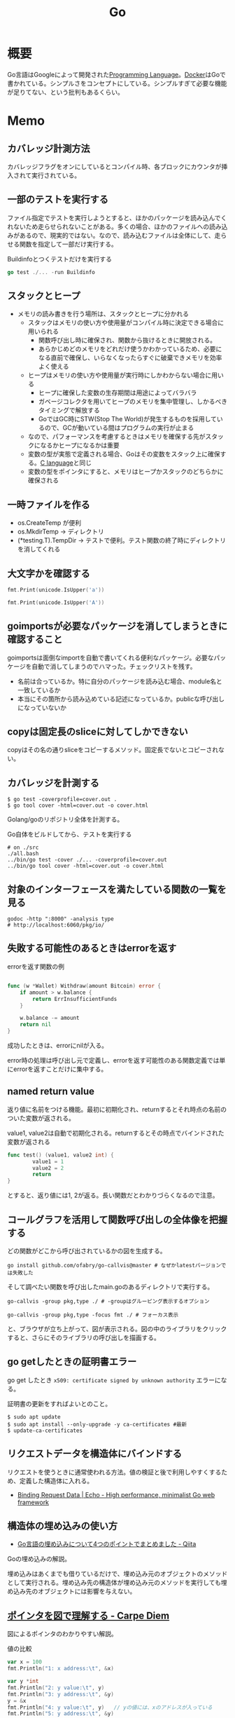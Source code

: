 :PROPERTIES:
:ID:       7cacbaa3-3995-41cf-8b72-58d6e07468b1
:header-args+: :wrap :results raw
:END:
#+title: Go
* 概要
Go言語はGoogleによって開発された[[id:868ac56a-2d42-48d7-ab7f-7047c85a8f39][Programming Language]]。[[id:1658782a-d331-464b-9fd7-1f8233b8b7f8][Docker]]はGoで書かれている。シンプルさをコンセプトにしている。シンプルすぎて必要な機能が足りてない、という批判もあるくらい。
* Memo
** カバレッジ計測方法
カバレッジフラグをオンにしているとコンパイル時、各ブロックにカウンタが挿入されて実行されている。
** 一部のテストを実行する

ファイル指定でテストを実行しようとすると、ほかのパッケージを読み込んでくれないため走らせられないことがある。多くの場合、ほかのファイルへの読み込みがあるので、現実的ではない。なので、読み込むファイルは全体にして、走らせる関数を指定して一部だけ実行する。

#+caption: Buildinfoとつくテストだけを実行する
#+begin_src go
go test ./... -run Buildinfo
#+end_src
** スタックとヒープ

- メモリの読み書きを行う場所は、スタックとヒープに分かれる
  - スタックはメモリの使い方や使用量がコンパイル時に決定できる場合に用いられる
    - 関数呼び出し時に確保され、関数から抜けるときに開放される。
    - あらかじめどのメモリをどれだけ使うかわかっているため、必要になる直前で確保し、いらなくなったらすぐに破棄できメモリを効率よく使える
  - ヒープはメモリの使い方や使用量が実行時にしかわからない場合に用いる
    - ヒープに確保した変数の生存期間は用途によってバラバラ
    - ガベージコレクタを用いてヒープのメモリを集中管理し、しかるべきタイミングで解放する
    - GoではGC時にSTW(Stop The World)が発生するものを採用しているので、GCが動いている間はプログラムの実行が止まる
  - なので、パフォーマンスを考慮するときはメモリを確保する先がスタックになるかヒープになるかは重要
  - 変数の型が実態で定義される場合、Goはその変数をスタック上に確保する。[[id:656a0aa4-e5d3-416f-82d5-f909558d0639][C language]]と同じ
  - 変数の型をポインタにすると、メモリはヒープかスタックのどちらかに確保される

** 一時ファイルを作る

- os.CreateTemp が便利
- os.MkdirTemp → ディレクトリ
- (*testing.T).TempDir → テストで便利。テスト関数の終了時にディレクトリを消してくれる

** 大文字かを確認する

#+begin_src go :imports '("unicode" "fmt")
  fmt.Print(unicode.IsUpper('a'))
#+end_src

#+RESULTS:
#+begin_results
false
#+end_results

#+begin_src go :imports '("unicode" "fmt")
  fmt.Print(unicode.IsUpper('A'))
#+end_src

#+RESULTS:
#+begin_results
true
#+end_results

** goimportsが必要なパッケージを消してしまうときに確認すること
goimportsは面倒なimportを自動で書いてくれる便利なパッケージ。必要なパッケージを自動で消してしまうのでハマった。チェックリストを残す。

- 名前は合っているか。特に自分のパッケージを読み込む場合、module名と一致しているか
- 本当にその箇所から読み込めている記述になっているか。publicな呼び出しになっていないか

** copyは固定長のsliceに対してしかできない
copyはその名の通りsliceをコピーするメソッド。固定長でないとコピーされない。
** カバレッジを計測する
#+begin_src shell
$ go test -coverprofile=cover.out .
$ go tool cover -html=cover.out -o cover.html
#+end_src

Golang/goのリポジトリ全体を計測する。

#+caption: Go自体をビルドしてから、テストを実行する
#+begin_src shell
  # on ./src
  ./all.bash
  ../bin/go test -cover ./... -coverprofile=cover.out
  ../bin/go tool cover -html=cover.out -o cover.html
#+end_src
** 対象のインターフェースを満たしている関数の一覧を見る

#+begin_src shell
  godoc -http ":8000" -analysis type
  # http://localhost:6060/pkg/io/
#+end_src

** 失敗する可能性のあるときはerrorを返す
#+caption: errorを返す関数の例
#+begin_src go

func (w *Wallet) Withdraw(amount Bitcoin) error {
	if amount > w.balance {
		return ErrInsufficientFunds
	}

	w.balance -= amount
	return nil
}
#+end_src

成功したときは、errorにnilが入る。

error時の処理は呼び出し元で定義し、errorを返す可能性のある関数定義では単にerrorを返すことだけに集中する。

** named return value
返り値に名前をつける機能。最初に初期化され、returnするとそれ時点の名前のついた変数が返される。

#+caption: value1, value2は自動で初期化される。returnするとその時点でバインドされた変数が返される
#+begin_src go
  func test() (value1, value2 int) {
          value1 = 1
          value2 = 2
          return
  }
#+end_src

とすると、返り値には1, 2が返る。長い関数だとわかりづらくなるので注意。

** コールグラフを活用して関数呼び出しの全体像を把握する
どの関数がどこから呼び出されているかの図を生成する。

#+begin_src shell
  go install github.com/ofabry/go-callvis@master # なぜかlatestバージョンでは失敗した
#+end_src

そして調べたい関数を呼び出したmain.goのあるディレクトリで実行する。

#+begin_src shell
  go-callvis -group pkg,type ./ # -groupはグルーピング表示するオプション

  go-callvis -group pkg,type -focus fmt ./ # フォーカス表示
#+end_src

と、ブラウザが立ち上がって、図が表示される。図の中のライブラリをクリックすると、さらにそのライブラリの呼び出しを描画する。

** go getしたときの証明書エラー
go get したとき ~x509: certificate signed by unknown authority~ エラーになる。

証明書の更新をすればよいとのこと。

#+begin_src shell
  $ sudo apt update
  $ sudo apt install --only-upgrade -y ca-certificates #最新
  $ update-ca-certificates
#+end_src

** リクエストデータを構造体にバインドする
リクエストを使うときに通常使われる方法。値の検証と後で利用しやすくするため、定義した構造体に入れる。

- [[https://echo.labstack.com/guide/binding/][Binding Request Data | Echo - High performance, minimalist Go web framework]]
** 構造体の埋め込みの使い方
:LOGBOOK:
CLOCK: [2022-11-03 Thu 18:12]--[2022-11-03 Thu 18:37] =>  0:25
CLOCK: [2022-11-03 Thu 17:45]--[2022-11-03 Thu 18:10] =>  0:25
:END:
- [[https://qiita.com/momotaro98/items/4f6e2facc40a3f37c3c3][Go言語の埋め込みについて4つのポイントでまとめました - Qiita]]
Goの埋め込みの解説。

埋め込みはあくまでも借りているだけで、埋め込み元のオブジェクトのメソッドとして実行される。埋め込み先の構造体が埋め込み元のメソッドを実行しても埋め込み先のオブジェクトには影響を与えない。

** [[https://christina04.hatenablog.com/entry/pointers-in-golang][ポインタを図で理解する - Carpe Diem]]
:LOGBOOK:
CLOCK: [2022-11-03 Thu 12:47]--[2022-11-03 Thu 13:12] =>  0:25
CLOCK: [2022-11-03 Thu 12:14]--[2022-11-03 Thu 12:39] =>  0:25
:END:
図によるポインタのわかりやすい解説。

#+caption: 値の比較
#+begin_src go :imports "fmt"
  var x = 100
  fmt.Println("1: x address:\t", &x)

  var y *int
  fmt.Println("2: y value:\t", y)
  fmt.Println("3: y address:\t", &y)
  y = &x
  fmt.Println("4: y value:\t", y)	// yの値には、xのアドレスが入っている
  fmt.Println("5: y address:\t", &y)
#+end_src

#+RESULTS:
#+begin_results
1: x address:	 0xc00001a0c0
2: y value:	 <nil>
3: y address:	 0xc000012030
4: y value:	 0xc00001a0c0
5: y address:	 0xc000012030
#+end_results

- 型としての ~*~
  - ポインタ変数はメモリ上のアドレスを値として入れられる変数
  - 変数の中身(つまり値)はメモリアドレス
- 変数の演算子としての ~*~, ~&~
  - ~*~ ポインタの指すメモリアドレスの実データ(value)
  - ~&~ 変数がメモリ上で確保された際のアドレス(address)

~*x~ だけど ~x~ がポインタ型変数でない場合、値にアドレスがなくて辿れず当然値も取得できないのでエラー。

- メモリアドレスは変数であれば必ず存在する。なのでどの変数でも ~&~ が使える
- valueは値(1)か、メモリアドレス(0xc00001a0c0)が入っているか、nil。値にメモリアドレスが入っている場合のみ ~*~ が使える

#+caption: ポインタ変数だけどnilのとき、runtime errorになる
#+begin_src go :imports "fmt"
  var x *int
  fmt.Println("x value:\t", *x)
#+end_src

#+RESULTS:
#+begin_results
panic: runtime error: invalid memory address or nil pointer dereference
[signal SIGSEGV: segmentation violation code=0x1 addr=0x0 pc=0x480f1a]
#+end_results

ポインタ変数のvalueにメモリアドレスがないのでpanicが起きる。動かしてみないとわからないのでコンパイルエラーでなくruntimeエラー。

Goはすべて値渡し(=コピー)。

#+caption: valueは同じだが、addressはすべて異なる
#+begin_src go :imports "fmt"
  func main() {
          var x = "alice"
          fmt.Println("x address:\t", &x)
          y := &x
          fmt.Println("y value:\t", y)
          fmt.Println("y address:\t", &y)

          show(y)
  }

  func show(s *string) {
          fmt.Println("f value:\t", s)
          fmt.Println("f address:\t", &s)
  }
#+end_src

#+RESULTS:
#+begin_results
x address:	 0xc000014250
y value:	 0xc000014250
y address:	 0xc000012030
f value:	 0xc000014250
f address:	 0xc000012038
#+end_results

定義された変数と、関数引数として使われた変数では、参照先アドレスは同じ(xのアドレス)。アドレスは異なる、つまりコピーされている。

ポインタレシーバ。

#+caption: main関数から、レシーバから呼ばれたときのアドレスと値を比較する
#+begin_src go :imports "fmt"
  type Person struct {
          Name string
          Age int
  }

  func main() {
          x := &Person{"alice", 20}
          fmt.Printf("x value:\t%p\n", x)
          fmt.Printf("x address:\t%p\n", &x)
          x.Greet("test")

          fmt.Printf("new x value:\t%v\n", x)
  }

  func (p *Person) Greet(msg string) {
          fmt.Printf("p value:\t%p\n", p)
          fmt.Printf("p address:\t%p\n", &p)

          // ポインタ変数を上書きするのではなく、参照先を上書きする
          p.Name = "hahaha"
  }
#+end_src

#+RESULTS:
#+begin_results
x value:	0xc000010030
x address:	0xc000012028
p value:	0xc000010030
p address:	0xc000012038
new x value:	&{hahaha 20}
#+end_results

** レシーバーを値とポインタのどちらにするか
メソッドのレシーバーを値にするかポインタにするかは、レシーバのフィールドに変更をしたいかによって決める。

#+caption: インスタンスのフィールドは変更されない(エラーにもならないので注意)
#+begin_src go
  func (s Struct) SetValue(v int {
          s.v = v
  })
#+end_src

#+caption: 値を変更できる
#+begin_src go
  func (s *Struct) SetValue(v int {
          s.v = v
  })
#+end_src
** ポインタの操作
:LOGBOOK:
CLOCK: [2022-11-03 Thu 11:49]--[2022-11-03 Thu 12:14] =>  0:25
CLOCK: [2022-11-03 Thu 11:24]--[2022-11-03 Thu 11:49] =>  0:25
:END:
- ポインタ型を示すときは ~*Person~ と宣言。これによってPerson型の変数のポインタが入ることが示される
- ポインタ型を生成するときは ~&~ を使う。これは変換関数のようなもの。 ~&変数名~ という形式。実際に変数宣言されているものに対してポインタがある。それぞれにアドレスが割り当てられるようなもの。だから、型とか関数自体はポインタにしない(意味がない)。あくまで変数をリンクさせて、変更を波及させられるのが良いところだから
- ポインタを解決実際の値を見るときは *p
- &p で*Person型を生成する、というような関係性

#+begin_src go :imports "fmt"
  var p *int // 変数pには、int型の変数のポインタが入るという宣言
  i := 1
  p = &i				// 変数iを参照するポインタ型変数p

  // p 				// -> 0xc000010000
  // *p 				// -> 1

  fmt.Println(p)
  fmt.Println(*p)
  i = 2				// あくまで変えるのは参照先の値であって、p -> i のリンク自体を変えるわけじゃない
  fmt.Println(p)			// メモリアドレスは変わらない
  fmt.Println(*p)			// 参照先のアドレスが変わった
#+end_src

#+RESULTS:
#+begin_results
0xc00001a0c0
1
0xc00001a0c0
2
#+end_results

- 「アドレスを取得(&)」という操作と「アドレスを解決(*)」という操作がある。

** TODO [[https://qiita.com/hnakamur/items/848097aad846d40ae84b][Goでファイルの存在チェック - Qiita]]
存在チェックの方法。
** ファイル埋め込み
#+caption: sample.jsonを型sampleBytesに格納する
#+begin_src go
    //go:embed sample.json
    var sampleBytes []byte
#+end_src

ファイルを直に変数に入れることができる。いちいち読み込みのコードを書かなくて良くなる。

複数ファイルの埋め込みもできる。

#+caption: embed.FS型のファイルシステムとして変数に埋め込む。あとから各々ファイルを取り出す
#+begin_src go
  //go:embed README.md version.txt
  var static embed.FS

  r, err := static.Readfile("README.md")
#+end_src

確かに短く書ける。しかしこれだけなら、従来の方法でもできる。メリットは、設定ファイルをバイナリに埋め込めること。

- [[https://future-architect.github.io/articles/20210208/][Go 1.16からリリースされたgo:embedとは | フューチャー技術ブログ]]
** 変数名のかぶりに注意する
型名と同じ変数名を宣言すると、よりローカルな変数名が優先されるため、その型が使えなくなる。それだけでなく、型指定で~は型ではありませんエラーが謎に出るため、ハマる可能性が高い。Lintで防げるだろうか。
** よく使う型の定義
- fdはファイルディスクリプタ。プログラムからファイルを操作する際、操作対象のファイルを識別・同定するために割り当てられる番号

#+caption: file型
#+begin_src git-permalink
https://github.com/kd-collective/go/blob/a813be86df74bf2a9c5b272c0b0934d196ac665d/src/os/file_unix.go#L54-L61
#+end_src

#+RESULTS:
#+begin_results go
type file struct {
	pfd         poll.FD
	name        string
	dirinfo     *dirInfo // nil unless directory being read
	nonblock    bool     // whether we set nonblocking mode
	stdoutOrErr bool     // whether this is stdout or stderr
	appendMode  bool     // whether file is opened for appending
}
#+end_results

- ネットワークで使うConnインターフェース

#+begin_src git-permalink
https://github.com/kd-collective/go/blob/a813be86df74bf2a9c5b272c0b0934d196ac665d/src/net/net.go#L113-L168
#+end_src

#+RESULTS:
#+begin_results go
type Conn interface {
	// Read reads data from the connection.
	// Read can be made to time out and return an error after a fixed
	// time limit; see SetDeadline and SetReadDeadline.
	Read(b []byte) (n int, err error)

	// Write writes data to the connection.
	// Write can be made to time out and return an error after a fixed
	// time limit; see SetDeadline and SetWriteDeadline.
	Write(b []byte) (n int, err error)

	// Close closes the connection.
	// Any blocked Read or Write operations will be unblocked and return errors.
	Close() error

	// LocalAddr returns the local network address, if known.
	LocalAddr() Addr

	// RemoteAddr returns the remote network address, if known.
	RemoteAddr() Addr

	// SetDeadline sets the read and write deadlines associated
	// with the connection. It is equivalent to calling both
	// SetReadDeadline and SetWriteDeadline.
	//
	// A deadline is an absolute time after which I/O operations
	// fail instead of blocking. The deadline applies to all future
	// and pending I/O, not just the immediately following call to
	// Read or Write. After a deadline has been exceeded, the
	// connection can be refreshed by setting a deadline in the future.
	//
	// If the deadline is exceeded a call to Read or Write or to other
	// I/O methods will return an error that wraps os.ErrDeadlineExceeded.
	// This can be tested using errors.Is(err, os.ErrDeadlineExceeded).
	// The error's Timeout method will return true, but note that there
	// are other possible errors for which the Timeout method will
	// return true even if the deadline has not been exceeded.
	//
	// An idle timeout can be implemented by repeatedly extending
	// the deadline after successful Read or Write calls.
	//
	// A zero value for t means I/O operations will not time out.
	SetDeadline(t time.Time) error

	// SetReadDeadline sets the deadline for future Read calls
	// and any currently-blocked Read call.
	// A zero value for t means Read will not time out.
	SetReadDeadline(t time.Time) error

	// SetWriteDeadline sets the deadline for future Write calls
	// and any currently-blocked Write call.
	// Even if write times out, it may return n > 0, indicating that
	// some of the data was successfully written.
	// A zero value for t means Write will not time out.
	SetWriteDeadline(t time.Time) error
}
#+end_results

** ファイルを開く関数
- Open(), Create() は引数が違うだけで同じ関数OpenFile()を呼び出している
- よく使う権限の組み合わせでラップしているだけ

#+caption: Open
#+begin_src git-permalink
https://github.com/kd-collective/go/blob/a813be86df74bf2a9c5b272c0b0934d196ac665d/src/os/file.go#L311-L313
#+end_src

#+RESULTS:
#+begin_results
func Open(name string) (*File, error) {
	return OpenFile(name, O_RDONLY, 0)
}
#+end_results

#+caption: Create
#+begin_src git-permalink
https://github.com/kd-collective/go/blob/a813be86df74bf2a9c5b272c0b0934d196ac665d/src/os/file.go#L320-L322
#+end_src

#+RESULTS:
#+begin_results
func Create(name string) (*File, error) {
	return OpenFile(name, O_RDWR|O_CREATE|O_TRUNC, 0666)
}
#+end_results

#+caption: OpenFile
#+begin_src git-permalink
https://github.com/kd-collective/go/blob/a813be86df74bf2a9c5b272c0b0934d196ac665d/src/os/file.go#L330-L339
#+end_src

#+RESULTS:
#+begin_results
func OpenFile(name string, flag int, perm FileMode) (*File, error) {
	testlog.Open(name)
	f, err := openFileNolog(name, flag, perm)
	if err != nil {
		return nil, err
	}
	f.appendMode = flag&O_APPEND != 0

	return f, nil
}
#+end_results

** 基本コマンド

#+caption: mod.goを作成する
#+begin_src shell
go mod init example
#+end_src

#+caption: 依存パッケージをインストールする。mod.goに記載される
#+begin_src shell
go install
#+end_src

#+caption: ビルド+実行
#+begin_src shell
go run hello.go
#+end_src

[[id:1ad8c3d5-97ba-4905-be11-e6f2626127ad][Emacs]] dap-modeでデバッガ起動。行の横をクリックしてブレークポイントをセットしたのち、コマンド実行。

#+caption: デバッグ実行
#+begin_src emacs-lisp
M-x dap-debug
#+end_src

** [[id:7e85e3f3-a6b9-447e-9826-307a3618dac8][org-mode]]での実行方法

ob-goをインストールして ~(require "ob-go")~ する。実行方法が少し変わっていて、下のように指定する。

#+caption: babel引数で指定importを指定する。本文には書かない
#+begin_src go :imports "fmt"
  fmt.Println("hello world")
#+end_src

#+RESULTS:
#+begin_results
hello world
#+end_results

- [[https://github.com/pope/ob-go][pope/ob-go: Org-Babel support for evaluating go code.]]

** [[id:1ad8c3d5-97ba-4905-be11-e6f2626127ad][Emacs]]に[[id:eb807577-cd69-478c-8f82-264243c67354][LSP]]+DAPを設定する
CLOSED: [2022-08-22 Mon 12:44]
:LOGBOOK:
CLOCK: [2022-08-22 Mon 11:41]--[2022-08-22 Mon 12:06] =>  0:25
CLOCK: [2022-08-22 Mon 10:57]--[2022-08-22 Mon 11:22] =>  0:25
:END:
DAP(Debug Adapter Protocol)はデバッガー補助。エディタ関係なくIDEのようにエディタ上でブレークポイントをセットできるプロトコル。[[id:eb807577-cd69-478c-8f82-264243c67354][LSP]]のデバッガーバージョンな概念。

Go用のデバッガはemacsコマンドでインストールできず、go installでインストールする必要がある。

- [[https://emacs-lsp.github.io/dap-mode/page/configuration/#go][Configuration - DAP Mode]]
  - 外部コマンドをgo installでインストール
    - LSPのライブラリ名は ~gopls~
    - Debuggerのライブラリ名は ~delve~ (注意: VScode用のプログラムを用いる方法はdeprecatedで、現在は直接installするのが最新)
  - go installしたあと、Emacs側が認識できるように設定する

#+caption: インストールする
#+begin_src shell
  $ go install golang.org/x/tools/gopls@master            # Language Server
  $ go install github.com/go-delve/delve/cmd/dlv@master   # debugger
#+end_src

自分の環境では一瞬デバッガのボタンが表示されて Debug Adapter finished になってしまう状態になった。Warningには ~Warning (emacs): Initialize request failed: Failed to launch Disable showing Disable logging~ が表示される。理由がよくわからないため、表示させる。 ~(setq dap-print-io t)~ を評価すると、messageバッファに詳細なログを出力する。

原因は、しっかりと表示されていた。

#+begin_quote
"format": "Failed to launch: Go version 1.14.15 is too old for this version of Delve (minimum supported version 1.17, suppress this error with --check-go-version=false)",
#+end_quote

ということで、goのバージョンを上げると無事デバッガが起動するようになった。

#+caption: その他便利ライブラリ
#+begin_src shell
  $ go install github.com/uudashr/gopkgs/cmd/gopkgs       # Go パッケージ
  $ go install golang.org/x/tools/cmd/goimports@master    # import の過不足を自動で補完
#+end_src
** printの仕組み
CLOSED: [2023-02-11 Sat 17:25]
:LOGBOOK:
CLOCK: [2022-11-19 Sat 23:33]--[2022-11-19 Sat 23:58] =>  0:25
CLOCK: [2022-11-19 Sat 21:08]--[2022-11-19 Sat 21:33] =>  0:25
CLOCK: [2022-11-19 Sat 19:20]--[2022-11-19 Sat 19:45] =>  0:25
CLOCK: [2022-11-19 Sat 18:34]--[2022-11-19 Sat 18:59] =>  0:25
CLOCK: [2022-11-19 Sat 17:27]--[2022-11-19 Sat 17:52] =>  0:25
CLOCK: [2022-11-19 Sat 16:50]--[2022-11-19 Sat 17:15] =>  0:25
CLOCK: [2022-11-19 Sat 16:25]--[2022-11-19 Sat 16:50] =>  0:25
CLOCK: [2022-11-19 Sat 15:47]--[2022-11-19 Sat 16:12] =>  0:25
CLOCK: [2022-11-19 Sat 12:00]--[2022-11-19 Sat 12:25] =>  0:25
CLOCK: [2022-11-19 Sat 11:18]--[2022-11-19 Sat 11:43] =>  0:25
CLOCK: [2022-11-19 Sat 10:53]--[2022-11-19 Sat 11:18] =>  0:25
CLOCK: [2022-11-19 Sat 00:33]--[2022-11-19 Sat 00:58] =>  0:25
CLOCK: [2022-11-18 Fri 09:49]--[2022-11-18 Fri 10:14] =>  0:25
CLOCK: [2022-11-18 Fri 09:24]--[2022-11-18 Fri 09:49] =>  0:25
CLOCK: [2022-11-18 Fri 00:44]--[2022-11-18 Fri 01:09] =>  0:25
CLOCK: [2022-11-18 Fri 00:19]--[2022-11-18 Fri 00:44] =>  0:25
CLOCK: [2022-11-17 Thu 23:54]--[2022-11-18 Fri 00:19] =>  0:25
CLOCK: [2022-11-17 Thu 00:32]--[2022-11-17 Thu 00:57] =>  0:25
CLOCK: [2022-11-16 Wed 10:02]--[2022-11-16 Wed 10:27] =>  0:25
CLOCK: [2022-11-16 Wed 09:34]--[2022-11-16 Wed 09:59] =>  0:25
:END:

プリンターの状態を保存している、重要そうな構造体。

#+begin_src git-permalink
https://github.com/golang/go/blob/122a22e0e9eba7fe712030d429fc4bcf6f447f5e/src/fmt/print.go#L119-L120
#+end_src

#+RESULTS:
#+begin_results go
// pp is used to store a printer's state and is reused with sync.Pool to avoid allocations.
type pp struct {
#+end_results

#+caption: フラグを実装している箇所。歴史的理由で引数はintになっているらしい
#+begin_src git-permalink
https://github.com/golang/go/blob/122a22e0e9eba7fe712030d429fc4bcf6f447f5e/src/fmt/print.go#L188-L202
#+end_src

#+RESULTS:
#+begin_results go
func (p *pp) Flag(b int) bool {
	switch b {
	case '-':
		return p.fmt.minus
	case '+':
		return p.fmt.plus || p.fmt.plusV
	case '#':
		return p.fmt.sharp || p.fmt.sharpV
	case ' ':
		return p.fmt.space
	case '0':
		return p.fmt.zero
	}
	return false
}
#+end_results

#+caption: Printは出力先が標準出力の、Fprintのエイリアスにすぎない
#+begin_src git-permalink
https://github.com/golang/go/blob/122a22e0e9eba7fe712030d429fc4bcf6f447f5e/src/fmt/print.go#L271-L273
#+end_src

#+RESULTS:
#+begin_results go
func Print(a ...any) (n int, err error) {
	return Fprint(os.Stdout, a...)
}
#+end_results

- doPrintf
  - printArg
    - printValue

- 実際画面に表示してるのはどこなんだろう
  - print系の中でbufに書き込みをしているのはよく見る
  - 関数の中に画面出力、みたいな部分は見当たらず
  - 別に「画面に出力する」という関数があるわけじゃなくて、「標準出力にあたるファイルに書き込みをする」関数があるだけ。だから、標準出力以外への書き込みとの差は一切ない
  - /dev/stdin は特殊ファイルという。画面への入出力などをファイルとして操作できるようにしたものだから、ファイル書き込みとなんら変わらずに操作できる
  - Stdoutは1と定義されている。なので、fd1つまり/dev/stdout/1を作成する

#+begin_src git-permalink
https://github.com/kd-collective/go/blob/9b8750f53ed89fb326e4d811524e647683136bac/src/os/file.go#L66
#+end_src

#+RESULTS:
#+begin_results go
	Stdout = NewFile(uintptr(syscall.Stdout), "/dev/stdout")
#+end_results

#+begin_src git-permalink
  https://github.com/kd-collective/go/blob/9b8750f53ed89fb326e4d811524e647683136bac/src/cmd/vendor/golang.org/x/sys/unix/syscall_unix.go#L20
#+end_src

#+RESULTS:
#+begin_results
	Stdout = 1
#+end_results

- print系は、ベースになる関数がある。書き込み先とフォーマット解析の組み合わせで、いろいろ名前がついている
- 本質的に、ファイル書き込みにすぎない
- フォーマット解析でいろいろ処理があって、多くを占める。各型での文字列の取り出し方とか
** Stringerとは
CLOSED: [2023-02-11 Sat 18:15]
:LOGBOOK:
CLOCK: [2023-02-11 Sat 17:34]--[2023-02-11 Sat 17:59] =>  0:25
CLOCK: [2023-02-11 Sat 17:05]--[2023-02-11 Sat 17:30] =>  0:25
:END:
よく見るが、何か。

#+begin_src git-permalink
https://github.com/kd-collective/go/blob/9b8750f53ed89fb326e4d811524e647683136bac/src/fmt/print.go#L63-L65
#+end_src

#+RESULTS:
#+begin_results go
type Stringer interface {
	String() string
}
#+end_results

#+caption: String()を実装してるのでMyStringはStringer
#+begin_src go :imports "fmt"
type MyString string

func (s MyString) String() string {
  return "mystring"
}

func main() {
  s := MyString("hello")
  fmt.Println(s) // String()の結果が使われる
}
#+end_src

#+RESULTS:
#+begin_results
mystring
#+end_results

printするときには、先にStringerの判定が入る。Stringerを満たしていれば、String()を使う。満たさなければ、通常の、printに渡された文字列引数を使って表示する。

#+caption: fmtパッケージのhandleMethodsという関数
#+begin_src git-permalink
https://github.com/kd-collective/go/blob/9b8750f53ed89fb326e4d811524e647683136bac/src/fmt/print.go#L670-L675
#+end_src

#+RESULTS:
#+begin_results go
			case Stringer:
				handled = true
				defer p.catchPanic(p.arg, verb, "String")
				p.fmtString(v.String(), verb)
				return
			}
#+end_results

** runeとは
:LOGBOOK:
CLOCK: [2023-02-11 Sat 22:43]--[2023-02-11 Sat 23:08] =>  0:25
CLOCK: [2023-02-11 Sat 22:05]--[2023-02-11 Sat 22:30] =>  0:25
CLOCK: [2023-02-11 Sat 21:28]--[2023-02-11 Sat 21:53] =>  0:25
:END:

- [[https://qiita.com/seihmd/items/4a878e7fa340d7963fee][Goのruneを理解するためのUnicode知識 - Qiita]]
- 文字と01の並びを対応づける仕組み、それが文字コード。その1つのUnicodeは世界中のあらゆる文字列を収録されるために作られている規格
  - aはUnicodeでu+0041と表される。16進数で0041という値と対応づけられる。この値はcode point(code position)と呼ばれ、文字コード中の位置を指し示す文字のIDといえる
  - 符号化方式は41とか1F601といったcode pointの値をコンピュータが扱うデータ形式に置き換えるための規則。方式によってcode pointを何byte単位で扱うかが異なってくる
  - Goでは符号化方式としてUTF-8を使用している。UTF-8では1byteから4byteの可変長データでcode pointを置換する。数字やアルファベットのような広く使われている文字は1byteになり、Unicodeに後から追加された絵文字などは4byteになる。
  - Unicodeの符号化方式にはUTF-16やUTF-8がある
- stringにインデックスでアクセスしたときに得られるbyte値は文字コードをUTF-8で1byteごとに区切った値

#+caption: "あ"は3byteで表される
#+begin_src go :imports fmt
  s := "あ"
  for i := 0; i < len(s); i++{
    fmt.Printf("% x", s[i])
  }
#+end_src

#+RESULTS:
#+begin_results
e3 81 82
#+end_results

- ひとつの文字は複数byteで表現される可能性がある。文字を表すbyteをまとめて読まないと正しい文字として認識できなくなる
- なので文字を数える単位としてはbyteではなくcode pointのほうが都合がいい。Goではcode pointを単位として文字を扱うための仕組み、つまりruneを用意している
- runeの実体はint32のエイリアス。int32なのはUnicodeの4byte分のcode pointを表現するため

#+begin_src git-permalink
https://github.com/kd-collective/go/blob/9b8750f53ed89fb326e4d811524e647683136bac/src/builtin/builtin.go#L90-L92
#+end_src

#+RESULTS:
#+begin_results go
// rune is an alias for int32 and is equivalent to int32 in all ways. It is
// used, by convention, to distinguish character values from integer values.
type rune = int32
#+end_results

#+caption: runeはint32のエイリアス。なので単なる数字
#+begin_src go :imports fmt
  fmt.Println('あ')
  fmt.Println('a')
  fmt.Println(' ')
  fmt.Println('!')
  fmt.Println('"')
  fmt.Println('a' * 2)
  fmt.Println('a' - 'b')
#+end_src

#+RESULTS:
#+begin_results
12354
97
32
33
34
194
-1
#+end_results

#+caption: stringを[]runeと[]byteにキャストする。文字列が対応するcodepoint、byteに姿を変えているだけ
#+begin_src go :imports fmt
  s := "あいう"
  fmt.Println([]rune(s))
  fmt.Println([]byte(s))
#+end_src

#+RESULTS:
#+begin_results
[12354 12356 12358]
[227 129 130 227 129 132 227 129 134]
#+end_results
* Tasks
** TODO [[https://gihyo.jp/book/2023/978-4-297-13419-8][Go言語プログラミングエッセンス：書籍案内｜技術評論社]]
来月発売される本。
** TODO ecspressoが本質的に何しているか調べる                      :DontKnow:
** TODO [[https://d-tsuji.github.io/effective_go/documents/effective_go_ja.html][Effective Go — Effective Go ドキュメント]]
日本語訳。
** TODO [[https://runebook.dev/ja/docs/go/-index-][Go 1.19 日本語]]
日本語訳された公式ドキュメント。
** TODO [[https://zenn.dev/hsaki/books/golang-concurrency/viewer/intro][はじめに｜Goでの並行処理を徹底解剖！]]
:LOGBOOK:
CLOCK: [2023-02-15 Wed 21:48]--[2023-02-15 Wed 22:13] =>  0:25
CLOCK: [2023-02-14 Tue 23:43]--[2023-02-15 Wed 00:08] =>  0:25
CLOCK: [2023-02-14 Tue 23:18]--[2023-02-14 Tue 23:43] =>  0:25
CLOCK: [2023-02-14 Tue 22:53]--[2023-02-14 Tue 23:18] =>  0:25
CLOCK: [2023-02-14 Tue 22:26]--[2023-02-14 Tue 22:51] =>  0:25
CLOCK: [2023-02-14 Tue 00:25]--[2023-02-14 Tue 00:50] =>  0:25
:END:
並行処理の解説本。

並行処理と並列処理は全く異なる。

- 並行処理(Concurrency)
  - ある時点の範囲において、複数のタスクを扱うこと
  - どういう風にふたつを終わらせるかは自由
  - 複数の処理を独立に実行できる *構成* のこと
  - 「並行処理できる設備がある」
  - 一度に多くのことを扱うこと
  - 問題解決の手段としてのプログラミングパターン
  - 平行性はコードの性質
- 並列処理(Parallelism)
  - ある時点の点において、複数のタスクを扱うこと
  - 1点において、タスクAとBを同時に実行する
  - 複数の処理を同時に *実行* すること
  - 「並列処理で生産する」
  - 一度に多くのことを行うこと
  - 並行処理を可能にするハードウェアの特性のこと
  - 並列性は動作しているプログラムの性質

チャネルは送受信、実行同期のための機構。

** TODO [[https://www.manning.com/books/learn-go-with-pocket-sized-projects?utm_source=donia&utm_medium=affiliate&utm_campaign=book_latour_learn_1_5_23&utm_content=linkedin&a_aid=donia&a_bid=48b0541c][Learn Go with Pocket-Sized Projects]]
Goのハンズオン集。
** TODO [[https://qiita.com/tenntenn/items/b1bb5eb4d372bd2d936f][gorenameをライブラリとして使う #golang - Qiita]]
IdをIDに変換する例。
** TODO [[https://qiita.com/lighttiger2505/items/8c1c2222d8ceb04b43fd][Go標準のflagパッケージと比べてみようサードパーティflagライブラリ - Qiita]]
読む。
** TODO [[http://go.shibu.jp/effective_go.html][Effective Go — プログラミング言語 Go ドキュメント v0.1 documentation]]
Goらしく書くためのtips。
** TODO [[https://qiita.com/mnuma/items/109458d90ce9dbdde426][Go Patternsで学ぶGo - Qiita]]
Goで役立つパターン。
** TODO [[https://www.educative.io/answers/how-to-read-and-write-with-golang-bufio][How to read and write with Golang bufio]]
bufioのわかりやすい解説。
** TODO [[https://qiita.com/tutuz/items/e875d8ea3c31450195a7][Go言語を使ったTCPクライアントの作り方 - Qiita]]
TCPの仕組み、作り方。
** TODO new()とmake()の違い                                        :DontKnow:
どちらも大まかには初期化するものだが、微妙に異なる。

- newはゼロ値で確保された値へのポインタを得る関数

#+begin_src git-permalink
https://github.com/kd-collective/go/blob/9b8750f53ed89fb326e4d811524e647683136bac/src/builtin/builtin.go#L212
#+end_src

#+RESULTS:
#+begin_results go
func new(Type) *Type
#+end_results

- makeはマップ、スライス、チャンネル（map[type]type, []type, chan）の確保と初期化を行い型そのものを得る関数

#+begin_src git-permalink
https://github.com/kd-collective/go/blob/9b8750f53ed89fb326e4d811524e647683136bac/src/builtin/builtin.go#L207
#+end_src

#+RESULTS:
#+begin_resultsg go
func make(t Type, size ...IntegerType) Type
#+end_results

** TODO Len()の仕組み                                            :DontKnow:
:LOGBOOK:
CLOCK: [2023-02-12 Sun 00:26]--[2023-02-12 Sun 00:51] =>  0:25
:END:
スライスなどの長さを調べるLen()はどういう実装になっているのだろうか。組み込みだから、ほかの関数とは異なりそう。

#+begin_src git-permalink
  https://github.com/kd-collective/go/blob/9b8750f53ed89fb326e4d811524e647683136bac/src/builtin/builtin.go#L161-L173
#+end_src

#+RESULTS:
#+begin_results go
// The len built-in function returns the length of v, according to its type:
//
//	Array: the number of elements in v.
//	Pointer to array: the number of elements in *v (even if v is nil).
//	Slice, or map: the number of elements in v; if v is nil, len(v) is zero.
//	String: the number of bytes in v.
//	Channel: the number of elements queued (unread) in the channel buffer;
//	         if v is nil, len(v) is zero.
//
// For some arguments, such as a string literal or a simple array expression, the
// result can be a constant. See the Go language specification's "Length and
// capacity" section for details.
func len(v Type) int
#+end_results

** TODO [[https://zenn.dev/hsaki/articles/go-convert-json-struct][Goにおけるjsonの扱い方を整理・考察してみた ~ データスキーマを添えて]]
:LOGBOOK:
CLOCK: [2022-11-06 Sun 17:37]--[2022-11-06 Sun 18:02] =>  0:25
CLOCK: [2022-11-06 Sun 17:12]--[2022-11-06 Sun 17:37] =>  0:25
:END:
エンコードの解説。
** TODO [[https://zenn.dev/hsaki/books/golang-httpserver-internal][Deep Dive into The Go's Web Server]]
Goのサーバーの解説。
** TODO [[https://zenn.dev/hsaki/books/golang-concurrency][Goでの並行処理を徹底解剖！]]
Goの平行処理を解説した本。
** TODO [[https://zenn.dev/hsaki/books/golang-context/viewer/intro][よくわかるcontextの使い方]]
:LOGBOOK:
CLOCK: [2022-11-12 Sat 15:49]--[2022-11-12 Sat 16:14] =>  0:25
CLOCK: [2022-11-12 Sat 12:40]--[2022-11-12 Sat 13:05] =>  0:25
CLOCK: [2022-11-04 Fri 00:47]--[2022-11-04 Fri 01:12] =>  0:25
CLOCK: [2022-11-03 Thu 16:25]--[2022-11-03 Thu 16:50] =>  0:25
CLOCK: [2022-10-31 Mon 18:52]--[2022-10-31 Mon 19:17] =>  0:25
CLOCK: [2022-10-30 Sun 23:01]--[2022-10-30 Sun 23:26] =>  0:25
CLOCK: [2022-10-30 Sun 10:22]--[2022-10-30 Sun 10:47] =>  0:25
:END:
contextの詳しい解説。この人すごいなあ。
** TODO 誤字修正
- driectory
** TODO orgパーサを書く
:LOGBOOK:
CLOCK: [2022-10-20 Thu 17:29]--[2022-10-20 Thu 17:54] =>  0:25
CLOCK: [2022-10-20 Thu 11:38]--[2022-10-20 Thu 12:03] =>  0:25
CLOCK: [2022-10-20 Thu 10:56]--[2022-10-20 Thu 11:21] =>  0:25
CLOCK: [2022-10-20 Thu 10:31]--[2022-10-20 Thu 10:56] =>  0:25
CLOCK: [2022-10-20 Thu 10:02]--[2022-10-20 Thu 10:27] =>  0:25
CLOCK: [2022-10-20 Thu 09:37]--[2022-10-20 Thu 10:02] =>  0:25
CLOCK: [2022-10-19 Wed 23:32]--[2022-10-19 Wed 23:57] =>  0:25
CLOCK: [2022-10-19 Wed 21:53]--[2022-10-19 Wed 22:18] =>  0:25
CLOCK: [2022-10-19 Wed 21:28]--[2022-10-19 Wed 21:53] =>  0:25
CLOCK: [2022-10-19 Wed 20:59]--[2022-10-19 Wed 21:24] =>  0:25
CLOCK: [2022-10-19 Wed 20:29]--[2022-10-19 Wed 20:54] =>  0:25
CLOCK: [2022-10-19 Wed 20:04]--[2022-10-19 Wed 20:29] =>  0:25
CLOCK: [2022-10-19 Wed 19:39]--[2022-10-19 Wed 20:04] =>  0:25
CLOCK: [2022-10-19 Wed 19:06]--[2022-10-19 Wed 19:31] =>  0:25
CLOCK: [2022-10-19 Wed 14:41]--[2022-10-19 Wed 15:06] =>  0:25
CLOCK: [2022-10-19 Wed 14:08]--[2022-10-19 Wed 14:33] =>  0:25
CLOCK: [2022-10-19 Wed 13:38]--[2022-10-19 Wed 14:03] =>  0:25
CLOCK: [2022-10-19 Wed 13:09]--[2022-10-19 Wed 13:34] =>  0:25
CLOCK: [2022-10-19 Wed 12:42]--[2022-10-19 Wed 13:07] =>  0:25
CLOCK: [2022-10-19 Wed 11:00]--[2022-10-19 Wed 11:25] =>  0:25
CLOCK: [2022-10-19 Wed 10:35]--[2022-10-19 Wed 11:00] =>  0:25
CLOCK: [2022-10-19 Wed 10:09]--[2022-10-19 Wed 10:34] =>  0:25
CLOCK: [2022-10-19 Wed 09:44]--[2022-10-19 Wed 10:09] =>  0:25
CLOCK: [2022-10-19 Wed 00:43]--[2022-10-19 Wed 01:09] =>  0:26
CLOCK: [2022-10-18 Tue 23:26]--[2022-10-18 Tue 23:51] =>  0:25
CLOCK: [2022-10-18 Tue 22:38]--[2022-10-18 Tue 23:03] =>  0:25
CLOCK: [2022-10-18 Tue 21:55]--[2022-10-18 Tue 22:20] =>  0:25
CLOCK: [2022-10-18 Tue 21:20]--[2022-10-18 Tue 21:45] =>  0:25
CLOCK: [2022-10-18 Tue 20:54]--[2022-10-18 Tue 21:20] =>  0:26
CLOCK: [2022-10-18 Tue 20:29]--[2022-10-18 Tue 20:54] =>  0:25
CLOCK: [2022-10-18 Tue 20:00]--[2022-10-18 Tue 20:25] =>  0:25
CLOCK: [2022-10-18 Tue 15:56]--[2022-10-18 Tue 16:21] =>  0:25
CLOCK: [2022-10-18 Tue 15:27]--[2022-10-18 Tue 15:52] =>  0:25
CLOCK: [2022-10-18 Tue 14:52]--[2022-10-18 Tue 15:17] =>  0:25
CLOCK: [2022-10-18 Tue 14:26]--[2022-10-18 Tue 14:51] =>  0:25
CLOCK: [2022-10-18 Tue 14:01]--[2022-10-18 Tue 14:26] =>  0:25
CLOCK: [2022-10-18 Tue 13:12]--[2022-10-18 Tue 13:37] =>  0:25
CLOCK: [2022-10-18 Tue 12:27]--[2022-10-18 Tue 12:33] =>  0:06
:END:

パーサの理解を深めるためにやる。

参考。

- [[https://www.m3tech.blog/entry/2021/08/23/124000][マークダウンパーサを作ろう - エムスリーテックブログ]]

最終的にフォーマッタにしたい。

- 複数行で継続するものと、行内だけで有効化されるものがある。基本的に行内
- 先頭行で効果を発揮するものと、囲むことで有効化するものがある

** TODO [[https://compilerbook.com/][Writing A Compiler In Go | Thorsten Ball]]
Goでインタプリタを書く本の続編。
** TODO [[https://astaxie.gitbooks.io/build-web-application-with-golang/content/ja/?q=][Introduction · Build web application with Golang]]
Go Web プログラミング。
** TODO [[http://go.shibu.jp/][プログラミング言語 Go ドキュメント — プログラミング言語 Go ドキュメント v0.1 documentation]]
Goドキュメント。
** TODO [[https://knsh14.github.io/translations/go-codereview-comments/][Go Codereview Comments]]
GoのTips集。
** TODO [[https://hiwane.github.io/gospec-ja/][Go プログラミング言語仕様 | gospec-ja]]
:LOGBOOK:
CLOCK: [2022-11-19 Sat 10:18]--[2022-11-19 Sat 10:43] =>  0:25
CLOCK: [2022-11-03 Thu 17:15]--[2022-11-03 Thu 17:40] =>  0:25
:END:
言語仕様の日本語訳。
** TODO [[https://qiita.com/taigamikami/items/fc798cdd6a4eaf9a7d5e][Goのgoroutine, channelをちょっと攻略！ - Qiita]]
ゴルーチンの解説。
** TODO [[https://qiita.com/tenntenn/items/45c568d43e950292bc31][Goを学びたての人が誤解しがちなtypeと構造体について #golang - Qiita]]
typeとstructの違いの解説。
** TODO actをworkflow化する

[[id:2d35ac9e-554a-4142-bba7-3c614cbfe4c4][GitHub Actions]]ですぐに実行できるようにする。

- workflow化する
- スターターパッケージを作成する

フォークをどう扱うか問題がある。自分は運用でカバーしてるけど。自分で使うには十分だけど、他の人に利用してもらうにはまだビミョー。
** TODO actをバージョン対応する
mainを使ってるので、バージョンを固定して安全に使えるようにする。
** TODO maruをバージョン対応する
READMEのタグをmainにしてるので、バージョン番号にする。タグを切り替えると画像も変わるようにして、安全にする。安心して使えるようにする。
** TODO ローカルパッケージをimportする方法
読みたいライブラリがmoduleで、直接実行できない。実行できないと、printデバッグもできない。テストでもできるか。だが引数が面倒なのだと大変。

ローカルimportの方法も一応知っておきたい。
** TODO octocovを読む
:LOGBOOK:
CLOCK: [2022-10-05 Wed 21:12]--[2022-10-05 Wed 21:37] =>  0:25
CLOCK: [2022-10-05 Wed 20:22]--[2022-10-05 Wed 20:47] =>  0:25
CLOCK: [2022-10-05 Wed 19:46]--[2022-10-05 Wed 20:11] =>  0:25
CLOCK: [2022-10-05 Wed 00:39]--[2022-10-05 Wed 01:04] =>  0:25
CLOCK: [2022-10-04 Tue 22:37]--[2022-10-04 Tue 23:02] =>  0:25
CLOCK: [2022-10-04 Tue 22:08]--[2022-10-04 Tue 22:33] =>  0:25
:END:
- [[https://github.com/k1LoW/octocov][k1LoW/octocov]]

何か作っていて参考にするときは、よく読める。理解できる。が大雑把なスコープで「理解しよう」でやるとあまり進まない。

** TODO goclocを読む
:LOGBOOK:
CLOCK: [2022-09-27 Tue 09:51]--[2022-09-27 Tue 10:16] =>  0:25
CLOCK: [2022-09-27 Tue 09:18]--[2022-09-27 Tue 09:43] =>  0:25
CLOCK: [2022-09-26 Mon 19:40]--[2022-09-26 Mon 20:05] =>  0:25
CLOCK: [2022-09-26 Mon 19:05]--[2022-09-26 Mon 19:30] =>  0:25
CLOCK: [2022-09-26 Mon 18:32]--[2022-09-26 Mon 18:57] =>  0:25
:END:
goclocはリポジトリのコード量を調べるツール。

- [[https://github.com/hhatto/gocloc][hhatto/gocloc: A little fast cloc(Count Lines Of Code)]]

参考になるところのメモ。

- 気軽にコマンド実行できるようにdockerイメージを用意する
- オプションの取り回し方。構造体に入れておく
- 結果を構造体に入れておく
- 本体とCLIは別packageになっている

気になる部分。

- 言語判定のライブラリを使っているみたいだが、大きな、割と雑なマップがある

** TODO colorを読む
:LOGBOOK:
CLOCK: [2022-09-26 Mon 17:51]--[2022-09-26 Mon 18:16] =>  0:25
CLOCK: [2022-09-26 Mon 16:41]--[2022-09-26 Mon 17:06] =>  0:25
CLOCK: [2022-09-25 Sun 16:12]--[2022-09-25 Sun 16:37] =>  0:25
CLOCK: [2022-09-25 Sun 15:43]--[2022-09-25 Sun 16:08] =>  0:25
:END:

CLIに色をつけるライブラリ。

- [[https://github.com/fatih/color][fatih/color: Color package for Go (golang)]]

別の色関係のライブラリが出てくる。何が違うのかわからない。

- [[https://github.com/mattn/go-colorable][mattn/go-colorable]]

#+caption: 関数Set。メソッドSetを呼び出す
#+begin_src git-permalink
https://github.com/kd-collective/color/blob/dbae876e45b9c53e464d101d63f4758c9f0bd8e8/color.go#L131-L137
#+end_src

#+RESULTS:
#+begin_results go
// Set sets the given parameters immediately. It will change the color of
// output with the given SGR parameters until color.Unset() is called.
func Set(p ...Attribute) *Color {
	c := New(p...)
	c.Set()
	return c
}
#+end_results

#+caption: メソッドSet。Printfで、色指定された文字を表示している
#+begin_src git-permalink
https://github.com/kd-collective/color/blob/dbae876e45b9c53e464d101d63f4758c9f0bd8e8/color.go#L149-L157
#+end_src

#+RESULTS:
#+begin_results go
// Set sets the SGR sequence.
func (c *Color) Set() *Color {
	if c.isNoColorSet() {
		return c
	}

	fmt.Fprint(Output, c.format())
	return c
}
#+end_results

なんだか地味に長いし、よくわからない。

** TODO [[https://www.amazon.co.jp/Go%E8%A8%80%E8%AA%9Ereflect%E3%83%8F%E3%83%B3%E3%83%89%E3%83%96%E3%83%83%E3%82%AF-%E6%8A%80%E8%A1%93%E3%81%AE%E6%B3%89%E3%82%B7%E3%83%AA%E3%83%BC%E3%82%BA%EF%BC%88NextPublishing%EF%BC%89-%E5%8D%83%E8%91%89-%E5%A4%A7%E4%BA%8C%E9%83%8E-ebook/dp/B08NT59MS4/ref=sr_1_16?__mk_ja_JP=%E3%82%AB%E3%82%BF%E3%82%AB%E3%83%8A&crid=1HEEXC8ONO3XN&keywords=go+%E8%A8%80%E8%AA%9E&qid=1663726078&sprefix=go+%E3%81%92n%2Caps%2C202&sr=8-16][Go言語reflectハンドブック (技術の泉シリーズ（NextPublishing）) | 千葉 大二郎 | 工学 | Kindleストア | Amazon]]
reflectの解説。
** TODO [[https://www.amazon.co.jp/Go%E3%81%A8SAM%E3%81%A7%E5%AD%A6%E3%81%B6AWS-Lambda-%E6%8A%80%E8%A1%93%E3%81%AE%E6%B3%89%E3%82%B7%E3%83%AA%E3%83%BC%E3%82%BA%EF%BC%88NextPublishing%EF%BC%89-%E6%9D%89%E7%94%B0-%E5%AF%BF%E6%86%B2-ebook/dp/B07LGNGDHF/ref=sr_1_36?__mk_ja_JP=%E3%82%AB%E3%82%BF%E3%82%AB%E3%83%8A&crid=1HEEXC8ONO3XN&keywords=go+%E8%A8%80%E8%AA%9E&qid=1663726078&sprefix=go+%E3%81%92n%2Caps%2C202&sr=8-36][GoとSAMで学ぶAWS Lambda (技術の泉シリーズ（NextPublishing）) | 杉田 寿憲 | 工学 | Kindleストア | Amazon]]
:LOGBOOK:
CLOCK: [2023-01-21 Sat 18:01]--[2023-01-21 Sat 18:26] =>  0:25
CLOCK: [2023-01-21 Sat 17:36]--[2023-01-21 Sat 18:01] =>  0:25
CLOCK: [2023-01-21 Sat 17:11]--[2023-01-21 Sat 17:36] =>  0:25
:END:
Goを使ったサーバレスの解説。
** TODO [[https://www.amazon.co.jp/Go%E8%A8%80%E8%AA%9E%E3%81%AB%E3%82%88%E3%82%8B%E4%B8%A6%E8%A1%8C%E5%87%A6%E7%90%86-Katherine-Cox-Buday/dp/4873118468/ref=sr_1_19?__mk_ja_JP=%E3%82%AB%E3%82%BF%E3%82%AB%E3%83%8A&crid=1HEEXC8ONO3XN&keywords=go+%E8%A8%80%E8%AA%9E&qid=1663726078&sprefix=go+%E3%81%92n%2Caps%2C202&sr=8-19][Go言語による並行処理 | Katherine Cox-Buday, 山口 能迪 |本 | 通販 | Amazon]]
平行処理の解説。
** TODO [[https://www.amazon.co.jp/Go%E8%A8%80%E8%AA%9E%E3%81%AB%E3%82%88%E3%82%8B%E5%88%86%E6%95%A3%E3%82%B5%E3%83%BC%E3%83%93%E3%82%B9-%E2%80%95%E4%BF%A1%E9%A0%BC%E6%80%A7%E3%80%81%E6%8B%A1%E5%BC%B5%E6%80%A7%E3%80%81%E4%BF%9D%E5%AE%88%E6%80%A7%E3%81%AE%E9%AB%98%E3%81%84%E3%82%B7%E3%82%B9%E3%83%86%E3%83%A0%E3%81%AE%E6%A7%8B%E7%AF%89-Travis-Jeffery/dp/4873119979/ref=sr_1_5?__mk_ja_JP=%E3%82%AB%E3%82%BF%E3%82%AB%E3%83%8A&crid=1HEEXC8ONO3XN&keywords=go+%E8%A8%80%E8%AA%9E&qid=1663726078&sprefix=go+%E3%81%92n%2Caps%2C202&sr=8-5][Go言語による分散サービス ―信頼性、拡張性、保守性の高いシステムの構築 | Travis Jeffery, 柴田 芳樹 |本 | 通販 | Amazon]]
分散サービスの解説。
** TODO [[https://www.amazon.co.jp/%E5%AE%9F%E7%94%A8-Go%E8%A8%80%E8%AA%9E-%E2%80%95%E3%82%B7%E3%82%B9%E3%83%86%E3%83%A0%E9%96%8B%E7%99%BA%E3%81%AE%E7%8F%BE%E5%A0%B4%E3%81%A7%E7%9F%A5%E3%81%A3%E3%81%A6%E3%81%8A%E3%81%8D%E3%81%9F%E3%81%84%E3%82%A2%E3%83%89%E3%83%90%E3%82%A4%E3%82%B9-%E6%B8%8B%E5%B7%9D-%E3%82%88%E3%81%97%E3%81%8D/dp/4873119693/ref=sr_1_3?__mk_ja_JP=%E3%82%AB%E3%82%BF%E3%82%AB%E3%83%8A&crid=1HEEXC8ONO3XN&keywords=go+%E8%A8%80%E8%AA%9E&qid=1663726078&sprefix=go+%E3%81%92n%2Caps%2C202&sr=8-3][実用 Go言語 ―システム開発の現場で知っておきたいアドバイス | 渋川 よしき, 辻 大志郎, 真野 隼記 |本 | 通販 | Amazon]]
:LOGBOOK:
CLOCK: [2022-11-12 Sat 11:51]--[2022-11-12 Sat 12:16] =>  0:25
CLOCK: [2022-10-31 Mon 23:31]--[2022-10-31 Mon 23:56] =>  0:25
CLOCK: [2022-10-31 Mon 22:37]--[2022-10-31 Mon 23:02] =>  0:25
CLOCK: [2022-10-31 Mon 19:20]--[2022-10-31 Mon 19:45] =>  0:25
CLOCK: [2022-10-29 Sat 22:48]--[2022-10-29 Sat 23:13] =>  0:25
CLOCK: [2022-10-29 Sat 21:04]--[2022-10-29 Sat 21:29] =>  0:25
CLOCK: [2022-10-28 Fri 19:37]--[2022-10-28 Fri 20:02] =>  0:25
CLOCK: [2022-10-28 Fri 19:07]--[2022-10-28 Fri 19:32] =>  0:25
CLOCK: [2022-10-28 Fri 18:07]--[2022-10-28 Fri 18:32] =>  0:25
CLOCK: [2022-10-28 Fri 17:39]--[2022-10-28 Fri 18:04] =>  0:25
CLOCK: [2022-10-28 Fri 17:06]--[2022-10-28 Fri 17:31] =>  0:25
CLOCK: [2022-10-28 Fri 16:30]--[2022-10-28 Fri 16:55] =>  0:25
CLOCK: [2022-10-28 Fri 11:42]--[2022-10-28 Fri 12:07] =>  0:25
CLOCK: [2022-10-28 Fri 10:36]--[2022-10-28 Fri 11:01] =>  0:25
CLOCK: [2022-10-28 Fri 10:11]--[2022-10-28 Fri 10:36] =>  0:25
CLOCK: [2022-10-27 Thu 22:52]--[2022-10-27 Thu 23:17] =>  0:25
CLOCK: [2022-10-27 Thu 22:18]--[2022-10-27 Thu 22:43] =>  0:25
CLOCK: [2022-10-27 Thu 19:57]--[2022-10-27 Thu 20:22] =>  0:25
CLOCK: [2022-10-27 Thu 19:27]--[2022-10-27 Thu 19:53] =>  0:26
CLOCK: [2022-10-27 Thu 16:29]--[2022-10-27 Thu 16:54] =>  0:25
CLOCK: [2022-10-27 Thu 15:32]--[2022-10-27 Thu 15:57] =>  0:25
CLOCK: [2022-10-27 Thu 14:53]--[2022-10-27 Thu 15:18] =>  0:25
CLOCK: [2022-10-27 Thu 14:28]--[2022-10-27 Thu 14:53] =>  0:25
CLOCK: [2022-10-27 Thu 13:00]--[2022-10-27 Thu 13:25] =>  0:25
CLOCK: [2022-10-27 Thu 12:35]--[2022-10-27 Thu 13:00] =>  0:25
CLOCK: [2022-10-27 Thu 11:11]--[2022-10-27 Thu 11:36] =>  0:25
CLOCK: [2022-10-26 Wed 22:55]--[2022-10-26 Wed 23:20] =>  0:25
CLOCK: [2022-10-26 Wed 16:36]--[2022-10-26 Wed 17:01] =>  0:25
CLOCK: [2022-10-26 Wed 15:59]--[2022-10-26 Wed 16:24] =>  0:25
CLOCK: [2022-10-26 Wed 15:29]--[2022-10-26 Wed 15:54] =>  0:25
CLOCK: [2022-10-26 Wed 13:41]--[2022-10-26 Wed 14:06] =>  0:25
CLOCK: [2022-10-26 Wed 09:28]--[2022-10-26 Wed 09:53] =>  0:25
:END:

- 45, 94, 102, 199, 232

業務に役立つGoの解説。

#+begin_quote
Javaの世界では、親のコントロールクラスを継承して必要なメソッドを再定義しフレームワークから利用する、といった大規模なフレームワーク風のコーディングスタイルがあります。これはmain()関数が見えない、「ハリウッドの法則」にのっとったもので、一見コード量が少なく効率も良さそうに思えますが、フレームワークの進化が進めば進むほど、ソフトウェアの構造を考えて実装するという経験が得られず、「ソフトウェアの仕組みや開発技術を学ぶ」よりも「フレームワークの作法」を学ぶことが要求されるようになります。ジュニアな開発者でもレールから外れることなく、一定の成果をあげられるという利点がありますが、プログラマーとしての成長が難しいという欠点があります。
#+end_quote

- オーバーライド・継承のあるオブジェクト指向プログラミングではテンプレートメソッドパターンが一般的に用いられる
  - テンプレートメソッドパターン: フレームワーク側でロジックの大部分をにない、一部のカスタマイズ可能なポイントのロジックのみを変更する設計
- Goではテンプレートメソッドパターンを使用しない代わりにストラテジーパターンを用いる
- シンプルなインターフェースを使うAPI(Reader, Writerを引数にとる)をコアとして作り、それをラップして使いやすいAPIを別に提供するのが、Goで広く行われている設計方法
  - ユニットテストなどが行いやすい。
- 文法がシンプルだからこそ、どう使うかが重要になっている
- エラーのラップ、アンラップができる。たとえば「ファイルパスエラー」という低レベルなエラーをラップして「設定ファイルの読み込みエラー」とより抽象度の高いエラーで表現でき、必要に応じてアンラップし、詳細情報にもアクセスできる
- エラーのチェック忘れをkisielk/errcheckで確かめられる
- ~go install~ はgo.modに影響なくインストールできる。 ~go get~ はgo.modに反映する
- Goの場合、パッケージを相互依存の関係にできないことから、パッケージ連携ごとに同じような構造体を量産することになりコード量が増加する。まずはシンプルに、パッケージを細かく分割しないことを考える
- フォークしたGoプロジェクトはハッシュが異なるため、そのままでは依存関係に記述できない

** TODO [[https://zenn.dev/hokita/articles/66cc118b227ae3][はじめてのゲームプログラミング（Ebiten）]]
簡単なゲームのチュートリアル。
** TODO [[https://golangprojectstructure.com/creating-cool-games-with-ebiten-in-go/][Creating Cool Games With Ebiten | Golang Project Structure]]
ゲームのチュートリアル。
** TODO [[https://www.fatoldyeti.com/categories/roguelike-tutorial/][Roguelike Tutorial | Fat Old Yeti]]
Ebitenでローグライクを作るチュートリアル。
** TODO [[https://medium.com/@chrisandrews_76960/2d-game-development-in-golang-part-1-5e2c11a513ed][2D Game Development in Golang — Part 1 | by Chris Andrews | Medium]]
Ebitenの小さなチュートリアル。
** TODO [[https://qiita.com/bokuweb/items/1575337bef44ae82f4d3][ファミコンエミュレータの創り方 - Hello, World!編 - - Qiita]]
エミュレータの作り方の概要。
** TODO [[https://zenn.dev/akatsuki/articles/ec95ab95f0e89ea8c38f][ゲームボーイのエミュレータをGoで作った話]]
作り方の解説。
** TODO [[https://swet.dena.com/entry/2021/12/07/123000][「テスタビリティの高いGoのAPIサーバを開発しよう」というハンズオンを公開しました - DeNA Testing Blog]]
GoのAPIハンズオン。
** TODO [[https://www.amazon.co.jp/Go%E3%81%AA%E3%82%89%E3%82%8F%E3%81%8B%E3%82%8B%E3%82%B7%E3%82%B9%E3%83%86%E3%83%A0%E3%83%97%E3%83%AD%E3%82%B0%E3%83%A9%E3%83%9F%E3%83%B3%E3%82%B0-%E6%B8%8B%E5%B7%9D-%E3%82%88%E3%81%97%E3%81%8D/dp/4908686033/ref=sr_1_3?keywords=go+%E3%82%B7%E3%82%B9%E3%83%86%E3%83%A0%E3%83%97%E3%83%AD%E3%82%B0%E3%83%A9%E3%83%9F%E3%83%B3%E3%82%B0&qid=1653145833&sprefix=go+%E3%82%B7%E3%82%B9%E3%83%86%E3%83%A0%2Caps%2C206&sr=8-3][Goならわかるシステムプログラミング | 渋川 よしき, ごっちん |本 | 通販 - Amazon.co.jp]]
:LOGBOOK:
CLOCK: [2022-09-09 Fri 12:43]--[2022-09-09 Fri 13:08] =>  0:25
CLOCK: [2022-09-09 Fri 12:03]--[2022-09-09 Fri 12:28] =>  0:25
CLOCK: [2022-09-04 Sun 19:07]--[2022-09-04 Sun 19:32] =>  0:25
CLOCK: [2022-09-04 Sun 10:24]--[2022-09-04 Sun 10:49] =>  0:25
CLOCK: [2022-09-04 Sun 09:53]--[2022-09-04 Sun 10:18] =>  0:25
CLOCK: [2022-08-25 Thu 12:17]--[2022-08-25 Thu 12:42] =>  0:25
CLOCK: [2022-08-23 Tue 10:55]--[2022-08-23 Tue 11:20] =>  0:25
CLOCK: [2022-08-22 Mon 09:00]--[2022-08-22 Mon 09:25] =>  0:25
CLOCK: [2022-08-22 Mon 08:35]--[2022-08-22 Mon 09:00] =>  0:25
CLOCK: [2022-08-22 Mon 08:10]--[2022-08-22 Mon 08:35] =>  0:25
:END:

途中まで読んだが、あまりおもしろくないので後回しにする。

- 36, 53

低レイヤ処理をGoで学ぶ本。

- まずデバッガ環境を整えることから
- ファイルディスクリプタに対応するものは、通常のファイルに限らない。標準入出力/ソケット/OS/CPUに内蔵されている乱数生成の仕組みなど、ファイルではないものにもファイルディスクリプタが割り当てられ、どれもファイルと同じようにアクセスできる
- OSは、プロセスが起動されるとまず3つの疑似ファイルを作成し、それぞれにファイルディスクリプタを割り当てる。0が標準入力、1が標準出力、2が標準エラー出力
- 可能な限りすべてのものがファイルとして抽象化されている
- go言語ではファイルディスクリプタのような共通化の仕組みを言語レベルで持ってOSによる差異を吸収している。io.Writer
- インターフェースは、構造体と違って何かしら実体を持つものを表すのではなく、「どんなことができるか」を宣言しているだけ

** TODO [[https://wxdublin.gitbooks.io/docker-code-walk/content/client.html][Client | Docker Code Walk]]
Dockerコードの概略。
** TODO [[https://tatsu-zine.com/books/starting-grpc][スターティングgRPC【委託】 - 達人出版会]]
サーバ側Go, クライアント側Rubyと異なる言語を用いてサンプルアプリケーションを実装する。
** TODO [[https://gihyo.jp/dp/ebook/2019/978-4-297-10728-4][改訂2版 みんなのGo言語 | Gihyo Digital Publishing … 技術評論社の電子書籍]]
:LOGBOOK:
CLOCK: [2023-02-09 Thu 21:50]--[2023-02-09 Thu 22:15] =>  0:25
CLOCK: [2022-09-09 Fri 19:04]--[2022-09-09 Fri 19:29] =>  0:25
:END:
わかりやすいという入門書。
** TODO [[https://tatsu-zine.com/books/go-web-programming][Goプログラミング実践入門 標準ライブラリでゼロからWebアプリを作る【委託】 - 達人出版会]]
:LOGBOOK:
CLOCK: [2022-10-25 Tue 23:22]--[2022-10-25 Tue 23:47] =>  0:25
CLOCK: [2022-10-20 Thu 16:56]--[2022-10-20 Thu 17:21] =>  0:25
CLOCK: [2022-10-13 Thu 18:43]--[2022-10-13 Thu 19:08] =>  0:25
CLOCK: [2022-10-05 Wed 23:31]--[2022-10-05 Wed 23:56] =>  0:25
CLOCK: [2022-10-05 Wed 23:00]--[2022-10-05 Wed 23:25] =>  0:25
CLOCK: [2022-10-01 Sat 18:44]--[2022-10-01 Sat 19:09] =>  0:25
CLOCK: [2022-10-01 Sat 15:46]--[2022-10-01 Sat 16:11] =>  0:25
CLOCK: [2022-10-01 Sat 15:09]--[2022-10-01 Sat 15:34] =>  0:25
CLOCK: [2022-10-01 Sat 14:25]--[2022-10-01 Sat 14:50] =>  0:25
CLOCK: [2022-10-01 Sat 14:00]--[2022-10-01 Sat 14:25] =>  0:25
CLOCK: [2022-10-01 Sat 11:14]--[2022-10-01 Sat 11:39] =>  0:25
CLOCK: [2022-10-01 Sat 10:42]--[2022-10-01 Sat 11:07] =>  0:25
CLOCK: [2022-10-01 Sat 10:11]--[2022-10-01 Sat 10:36] =>  0:25
CLOCK: [2022-10-01 Sat 09:37]--[2022-10-01 Sat 10:02] =>  0:25
CLOCK: [2022-09-29 Thu 21:20]--[2022-09-29 Thu 21:45] =>  0:25
CLOCK: [2022-09-29 Thu 20:27]--[2022-09-29 Thu 20:52] =>  0:25
CLOCK: [2022-09-29 Thu 19:00]--[2022-09-29 Thu 19:25] =>  0:25
CLOCK: [2022-09-23 Fri 10:45]--[2022-09-23 Fri 11:10] =>  0:25
CLOCK: [2022-09-23 Fri 09:57]--[2022-09-23 Fri 10:22] =>  0:25
CLOCK: [2022-09-23 Fri 09:32]--[2022-09-23 Fri 09:57] =>  0:25
CLOCK: [2022-09-23 Fri 08:37]--[2022-09-23 Fri 09:02] =>  0:25
CLOCK: [2022-09-23 Fri 08:05]--[2022-09-23 Fri 08:30] =>  0:25
CLOCK: [2022-09-22 Thu 22:53]--[2022-09-22 Thu 23:18] =>  0:25
CLOCK: [2022-09-22 Thu 22:23]--[2022-09-22 Thu 22:48] =>  0:25
CLOCK: [2022-09-22 Thu 21:55]--[2022-09-22 Thu 22:20] =>  0:25
CLOCK: [2022-09-22 Thu 18:30]--[2022-09-22 Thu 18:55] =>  0:25
CLOCK: [2022-09-22 Thu 17:02]--[2022-09-22 Thu 17:27] =>  0:25
CLOCK: [2022-09-22 Thu 16:36]--[2022-09-22 Thu 17:01] =>  0:25
CLOCK: [2022-09-22 Thu 08:42]--[2022-09-22 Thu 09:07] =>  0:25
CLOCK: [2022-09-21 Wed 23:48]--[2022-09-22 Thu 00:13] =>  0:25
CLOCK: [2022-09-21 Wed 23:12]--[2022-09-21 Wed 23:37] =>  0:25
CLOCK: [2022-09-21 Wed 22:28]--[2022-09-21 Wed 22:53] =>  0:25
CLOCK: [2022-09-21 Wed 20:21]--[2022-09-21 Wed 20:46] =>  0:25
CLOCK: [2022-09-21 Wed 19:20]--[2022-09-21 Wed 19:45] =>  0:25
CLOCK: [2022-09-21 Wed 18:07]--[2022-09-21 Wed 18:32] =>  0:25
CLOCK: [2022-09-21 Wed 17:32]--[2022-09-21 Wed 17:57] =>  0:25
CLOCK: [2022-09-21 Wed 16:57]--[2022-09-21 Wed 17:22] =>  0:25
CLOCK: [2022-09-21 Wed 16:32]--[2022-09-21 Wed 16:32] =>  0:00
CLOCK: [2022-09-20 Tue 11:38]--[2022-09-20 Tue 12:03] =>  0:25
CLOCK: [2022-09-20 Tue 10:13]--[2022-09-20 Tue 10:38] =>  0:25
CLOCK: [2022-09-20 Tue 09:45]--[2022-09-20 Tue 10:10] =>  0:25
CLOCK: [2022-09-20 Tue 09:15]--[2022-09-20 Tue 09:40] =>  0:25
CLOCK: [2022-09-19 Mon 22:27]--[2022-09-19 Mon 22:52] =>  0:25
CLOCK: [2022-09-19 Mon 21:12]--[2022-09-19 Mon 21:37] =>  0:25
CLOCK: [2022-09-19 Mon 20:45]--[2022-09-19 Mon 21:10] =>  0:25
CLOCK: [2022-09-19 Mon 19:52]--[2022-09-19 Mon 20:17] =>  0:25
CLOCK: [2022-09-19 Mon 17:06]--[2022-09-19 Mon 17:31] =>  0:25
CLOCK: [2022-09-19 Mon 16:41]--[2022-09-19 Mon 17:06] =>  0:25
CLOCK: [2022-09-19 Mon 15:04]--[2022-09-19 Mon 15:29] =>  0:25
CLOCK: [2022-09-19 Mon 12:48]--[2022-09-19 Mon 13:13] =>  0:25
CLOCK: [2022-09-19 Mon 11:59]--[2022-09-19 Mon 12:24] =>  0:25
CLOCK: [2022-09-19 Mon 11:33]--[2022-09-19 Mon 11:59] =>  0:26
CLOCK: [2022-09-19 Mon 11:08]--[2022-09-19 Mon 11:33] =>  0:25
CLOCK: [2022-09-19 Mon 09:11]--[2022-09-19 Mon 09:36] =>  0:25
CLOCK: [2022-09-19 Mon 08:44]--[2022-09-19 Mon 09:09] =>  0:25
CLOCK: [2022-09-19 Mon 08:19]--[2022-09-19 Mon 08:44] =>  0:25
CLOCK: [2022-09-18 Sun 22:33]--[2022-09-18 Sun 22:58] =>  0:25
CLOCK: [2022-09-18 Sun 22:06]--[2022-09-18 Sun 22:31] =>  0:25
CLOCK: [2022-09-18 Sun 21:31]--[2022-09-18 Sun 21:56] =>  0:25
CLOCK: [2022-09-18 Sun 21:06]--[2022-09-18 Sun 21:31] =>  0:25
CLOCK: [2022-09-18 Sun 18:26]--[2022-09-18 Sun 18:51] =>  0:25
CLOCK: [2022-09-18 Sun 18:01]--[2022-09-18 Sun 18:26] =>  0:25
CLOCK: [2022-09-18 Sun 15:00]--[2022-09-18 Sun 15:25] =>  0:25
:END:

- 27, 68, 73, 93, 148

ゼロから実装する。あまりピンとこない。

*** フレームワークの弊害

- フレームワークを使えばすぐ構築できる。が、フレームワーク独自の約束事やパターンに従わないといけないことも多い。それがベストプラクティスであると仮定しているが、ベストプラクティスは理解していないとカーゴカルト・プログラミングに陥りどんなときでも無条件で適用してしまう
- フレームワークを構築する基盤となっている概念を理解することが重要。正しい理解があれば、ある約束事やパターンが存在する理由がわかるようになる
- たとえばクライアント側にクッキーとしてデータを保持し、サーバ側にセッションとして保持するのには理由がある。HTTPがコネクションレスのプロトコルであり、サーバの各回の呼び出しには以前の呼び出しの情報が含まれていないからである
- Go言語においてハンドラとは、ServeHttpというメソッドを持ったインターフェースのこと
- [[https://qiita.com/huji0327/items/c85affaf5b9dbf84c11e][【Go】マルチプレクサってなんやねん - Qiita]]

** TODO Go Design Patterns
** TODO Cloud Native Go
** TODO Go and Go-Moku The Oriental Board Games
** TODO Mastering Go Create Golang production applications using network libraries, concurrency, and advanced Go data structures
** TODO RESTful Go APIs Design und Implementierung leichtgewichtiger Hypermedia Services
** TODO Hands-On System Programming with Go
** TODO Powerful Command-Line Applications in Go
** TODO Build an Orchestrator in Go
** TODO The Docker Book
** TODO [[https://github.com/google/go-github][google/go-github: Go library for accessing the GitHub v3 API]]
:LOGBOOK:
CLOCK: [2022-09-26 Mon 15:31]--[2022-09-26 Mon 15:56] =>  0:25
:END:
GoのGitHubアクセスのためのライブラリ。

実際の参考になる使用例。
- https://github.com/k1LoW/octocov/blob/main/gh/gh.go
** TODO [[https://www.ebiebievidence.com/posts/2020/12/golang-compiler/][Go コンパイラのコードを読んでみよう | ebiebievidence.com]]
Goのコンパイラの解説。
** TODO [[https://zenn.dev/ytakaya/articles/ff6321bad0cbea][Goを学ぶときに参照した学習リソースまとめ]]
面白くためになる題材の紹介。
** TODO [[https://zenn.dev/hsaki/articles/gospecdictionary#%E3%81%9D%E3%81%AE%E8%A8%98%E8%BF%B0%E3%81%8C%E3%81%82%E3%82%8B%E3%81%93%E3%81%A8%E3%81%A7%E4%BD%95%E3%81%8C%E5%AC%89%E3%81%97%E3%81%84%E3%81%AE%E3%81%8B%EF%BC%9F%E3%81%A8%E3%81%84%E3%81%86%E3%81%93%E3%81%A8%E3%82%92%E6%84%8F%E8%AD%98%E3%81%99%E3%82%8B][Goの言語仕様書精読のススメ & 英語彙集]]

読み方。より深い理解のやりかた。

#+begin_quote
GoSpecは言語仕様書であり、全ての記述には意味があるはずです。

例えばTypesの章で導入される「全ての型にはunderlying typeがある」という概念は、一見すると「なんでこんなものを導入するんだ？？」と思うかもしれません。

(略)

しかし、このunderlying typeはassignability(代入可能性)を定義するために不可欠なものです(後述)。

このように「この記述はどこで役に立つの？」という意識を持つことで、全体像の理解につながります。
#+end_quote

#+begin_quote
某書籍に「例示は理解の試金石」という言葉があります。

(略)

これは本当にそうで、読んだ内容を元に「こういうコードはこの記述を元に確かにこういう挙動をする」という例が作れるかどうかで理解の深さが段違いだという実感があります。
#+end_quote
** TODO [[https://go.dev/ref/spec][The Go Programming Language Specification - The Go Programming Language]]
言語の仕様書。
* Go言語へのコントリビュート準備
CLOSED: [2022-10-29 Sat 11:19]
** DONE [[https://go.dev/doc/contribute][Contribution Guide - The Go Programming Language]]
CLOSED: [2022-10-29 Sat 11:19]
:LOGBOOK:
CLOCK: [2022-10-27 Thu 10:45]--[2022-10-27 Thu 11:10] =>  0:25
CLOCK: [2022-10-26 Wed 23:24]--[2022-10-26 Wed 23:49] =>  0:25
:END:
Goのコントリビューションガイド。
** DONE [[https://www.youtube.com/watch?v=DjZMKKfNVMc][justforfunc #17: contributing to the Go project - YouTube]]
CLOSED: [2022-10-29 Sat 11:38]
:LOGBOOK:
CLOCK: [2022-10-29 Sat 10:47]--[2022-10-29 Sat 11:12] =>  0:25
CLOCK: [2022-10-29 Sat 10:17]--[2022-10-29 Sat 10:42] =>  0:25
CLOCK: [2022-10-29 Sat 09:42]--[2022-10-29 Sat 10:07] =>  0:25
CLOCK: [2022-10-29 Sat 09:17]--[2022-10-29 Sat 09:42] =>  0:25
CLOCK: [2022-10-29 Sat 08:52]--[2022-10-29 Sat 09:17] =>  0:25
CLOCK: [2022-10-29 Sat 08:27]--[2022-10-29 Sat 08:52] =>  0:25
:END:

Goにコントリビュートするチュートリアル。開発環境構築、Googleの規約へのサイン、変更、レビューまでの流れを全てカバーしている。わかりやすい。
** DONE リポジトリを見てどういう開発の種類があるか把握する
CLOSED: [2022-10-25 Tue 23:56]
:LOGBOOK:
CLOCK: [2022-10-17 Mon 22:06]--[2022-10-17 Mon 22:31] =>  0:25
CLOCK: [2022-10-17 Mon 21:35]--[2022-10-17 Mon 22:00] =>  0:25
CLOCK: [2022-10-17 Mon 20:16]--[2022-10-17 Mon 20:41] =>  0:25
CLOCK: [2022-10-17 Mon 01:34]--[2022-10-17 Mon 01:59] =>  0:25
CLOCK: [2022-10-15 Sat 13:13]--[2022-10-15 Sat 13:38] =>  0:25
CLOCK: [2022-10-14 Fri 22:05]--[2022-10-14 Fri 22:30] =>  0:25
CLOCK: [2022-10-14 Fri 21:35]--[2022-10-14 Fri 22:00] =>  0:25
CLOCK: [2022-10-14 Fri 20:05]--[2022-10-14 Fri 20:30] =>  0:25
:END:
- 388fbf287c

毎日たくさんのコミットがある。どういったことをやって、より良くしているのだろうか。コードの種類、議論の進め方。ファイルを見てイチから理解していくのは難しいが、差分から少しずつ見ていけば糸口がつかめるのではないか。また、プログラミング言語の場合、ライブラリでも全然違うはずなので調べる。

開発参加に必要な段階として、コードというより周辺知識をつければいいように見える。

- 未使用コード削除
- contextオプション追加
- オーバーフローを防ぐためuint型へ
- 画像変換の高速化
- 特定の条件でvendorモードに入るのを防ぐ
- cmd.StdinPipe()を使ってテストのsleepヘルパーを消す
- 特定のテスト失敗時のデバッグ情報を増やす
- メモリ効率の良いコードに置き換える
- OSごとに異なる部分の一部を修正する
- フレーキーテストを修正する
- テストのカバーしてない部分を追加する
- エラー時の挙動
- 意味のない中間変数の削除
- エラーコードの修正
- エラーコードの共通化
- 変数名の修正
- ドキュメントの修正
- Plan9での、ファイル並列アクセス
- バージョンによって異なる挙動部分のエラーについて、メッセージにバージョン情報を追加
- テストを並列にする
- 不要になったテストの削除
- 無限ループになってタイムアウトする問題の修正
- 便利関数を使う(strings.Cut) 2e054128bf
- tarのヘッダーにファイルサイズ制限をつける 0bf7ee9977

こうやって列挙してみると、多くの領域をカバーする必要はないことがわかる。取り組みやすいところや、集中的にやる領域を決めればよさそう。

issueを見てみる。これらがうまく解ければ楽なのだが。種類。今の段階でよくわからなくても、議論を見ることは調べる取っ掛かりになりそう。何を理解することがゴールになるのか、ということだ。散漫に読むより、ある問題があることを念頭において、仕組みを知ろうとするほうが頭に入る。解くために必要だからだ。

- go fmtのバグ
- 機能リクエスト
- フレーキーテスト

メモ。
- 経験豊富なプログラマーがどうやって問題解決しているかの生の資料になる。
- 全体をふんわりではなく、特定のコマンドに絞って知識を深める、問題に取り組むのがよさそう
** DONE コンパイルする
CLOSED: [2022-10-29 Sat 11:18]
:LOGBOOK:
CLOCK: [2022-10-27 Thu 10:12]--[2022-10-27 Thu 10:37] =>  0:25
CLOCK: [2022-10-27 Thu 09:46]--[2022-10-27 Thu 10:11] =>  0:25
:END:
開発を開始するには、まずGo自体をコンパイルする必要がある。そうでないと、テストも実行できない。

src/all.bash にシェルスクリプトがあり、それでコンパイルできる。実行にはgoが必要。goを使ってgoをコンパイルする。

#+caption: コンパイルを実行する
#+begin_src shell
  $ cd src # カレントディレクトリがsrc下である必要がある
  $ ./all.bash
#+end_src

** DONE テストを実行する
CLOSED: [2022-10-27 Thu 01:22]

手元でコンパイルしてgo処理系を最新にしてない場合、↓のような状態になる。

- テストを実行するとパッケージ関連で失敗する
- 実行できるテストもあるが、ソースコード(本体、テスト)への変更が全く反映されず、すべて成功する

#+caption: パッケージ関連のエラー
#+begin_quote
$ go test -v
package std/math/big
	arith_amd64.go:10:8: use of internal package internal/cpu not allowed
#+end_quote

** DONE テストがソースコードを反映してない
CLOSED: [2022-10-29 Sat 11:19]
いじってテストを走らせたりビルドしても反映しない。通常であれば構文レベルになるものも無視される。別のソースコードを見ているぽい。本体コードについてはワーキングディレクトリではなく、マシンにインストールしてあるgoを使っている気がするな。テストが反映しないのはよくわからない。

- 手元ビルドした最新のgoへのパスが通っていないためだった。パスを通すと、テストを失敗させられるように
- どうしてテストが反映されないという結果になるのかわからない
* Reference
** [[https://go.dev/blog/survey2022-q2-results][Go Developer Survey 2022 Q2 Results - The Go Programming Language]]
サーベイ結果。
** [[https://go.googlesource.com/proposal/+/master/design][design - proposal - Git at Google]]
proposal一覧。
** [[https://github.com/golang/proposal#proposal-review][golang/proposal: Go Project Design Documents]]
Go言語のproposal。
** [[https://zenn.dev/tenntenn/books/d168faebb1a739/viewer/22e4d4][はじめに｜逆引き Goによる静的解析]]
Goで静的解析をする入門本。
** [[https://yuroyoro.github.io/goast-viewer/][yuroyoro.github.io/goast-viewer/]]
GoのASTビューワー。
** [[https://divan.dev/posts/visual_programming_go/][Rethinking Visual Programming with Go · divan's blog]]
ソースコードの呼び出し関係をグラフィカルに表示する。
** [[https://www.onlinetool.io/xmltogo/][XML to Go]]
XMLからGoの構造体に変換するツール。
** [[https://www.campoy.cat/][Francesc Campoy Flores]]
Goプログラマー、Youtuber。チャンネルは更新止まってるぽい。
** [[https://go.dev/blog/][The Go Blog - The Go Programming Language]]
Goの公式ブログ。
** [[https://go.dev/doc/][Documentation - The Go Programming Language]]
公式ドキュメント。
** [[https://github.com/golang/go/issues/54968][debug/buildinfo: timeout in Read · Issue #54968 · golang/go]]
参考になるissue。バグ報告のうまいやり方。playgroundを使う。タイムアウトになるバグの原因。
** [[https://unknownplace.org/archives/golang-editing-with-emacs/][EmacsでのGo言語編集環境 - unknownplace.org]]
[[id:1ad8c3d5-97ba-4905-be11-e6f2626127ad][Emacs]]のgo-modeでのフォーマット、定義ジャンプ、便利なさまざまな機能。

- C-c C-a でimportを追加できる
** [[https://zenn.dev/hsaki/books/golang-concurrency/viewer/goelement][ゴールーチンとチャネル｜Goでの並行処理を徹底解剖！]]
Goルーチンの解説。
** [[https://qiita.com/Yaruki00/items/7edc04720a24e71abfa2][Goでflagを使ってコマンドライン引数を扱う - Qiita]]
手軽に使える。
** [[https://ebiten.org/][Ebitengine - A dead simple 2D game library for Go]]
Goのゲームライブラリ。
** [[https://www.techscore.com/tech/Go/Lang/Basic15/][15. スライスのハマりどころ | TECHSCORE(テックスコア)]]
:LOGBOOK:
CLOCK: [2022-11-12 Sat 11:19]--[2022-11-12 Sat 11:45] =>  0:26
:END:
スライスの詳しい解説。

キャパシティは参照するメモリ配列の範囲。
* Archives
** DONE [[https://tatsu-zine.com/books/go-five-recipes][Go言語を楽しむ5つのレシピ コタツと蜜柑とゴーファーとわたし【委託】 - 達人出版会]]
CLOSED: [2022-09-09 Fri 19:04]
:LOGBOOK:
CLOCK: [2022-09-09 Fri 18:29]--[2022-09-09 Fri 18:54] =>  0:25
CLOCK: [2022-09-09 Fri 17:24]--[2022-09-09 Fri 17:49] =>  0:25
CLOCK: [2022-09-09 Fri 16:51]--[2022-09-09 Fri 17:16] =>  0:25
:END:
画像処理やWebAssemblyなど。

ざっと読んだだけ。コードの中は読んでないので必要になったら確認する。
** DONE [[https://go-tour-jp.appspot.com/list][A Tour of Go]]
CLOSED: [2022-09-13 Tue 09:23]
:LOGBOOK:
CLOCK: [2022-09-13 Tue 08:41]--[2022-09-13 Tue 09:06] =>  0:25
CLOCK: [2022-09-13 Tue 08:13]--[2022-09-13 Tue 08:38] =>  0:25
CLOCK: [2022-09-11 Sun 15:02]--[2022-09-11 Sun 15:27] =>  0:25
CLOCK: [2022-09-11 Sun 14:33]--[2022-09-11 Sun 14:58] =>  0:25
CLOCK: [2022-09-11 Sun 10:03]--[2022-09-11 Sun 10:28] =>  0:25
CLOCK: [2022-09-10 Sat 21:18]--[2022-09-10 Sat 21:43] =>  0:25
CLOCK: [2022-09-10 Sat 20:50]--[2022-09-10 Sat 21:15] =>  0:25
CLOCK: [2022-09-10 Sat 20:24]--[2022-09-10 Sat 20:49] =>  0:25
CLOCK: [2022-09-10 Sat 18:48]--[2022-09-10 Sat 19:13] =>  0:25
CLOCK: [2022-09-10 Sat 18:16]--[2022-09-10 Sat 18:41] =>  0:25
CLOCK: [2022-09-10 Sat 17:51]--[2022-09-10 Sat 18:16] =>  0:25
CLOCK: [2022-09-10 Sat 16:44]--[2022-09-10 Sat 17:09] =>  0:25
:END:
最初のチュートリアル。
** DONE [[https://dev.classmethod.jp/articles/list-containers-by-docker-sdk-go/][Docker Engine SDKでコンテナ一覧を取得する | DevelopersIO]]
CLOSED: [2022-09-16 Fri 12:16]
:LOGBOOK:
CLOCK: [2022-09-16 Fri 11:11]--[2022-09-16 Fri 11:36] =>  0:25
:END:

小さなコマンドラインツールの例。
** DONE [[https://haibara-works.hatenablog.com/entry/2020/12/05/235227][GoでDockerを操る [Docker Engine SDK] - はいばらのブログ]]
CLOSED: [2022-09-17 Sat 10:19]
:LOGBOOK:
CLOCK: [2022-09-17 Sat 09:42]--[2022-09-17 Sat 10:07] =>  0:25
CLOCK: [2022-09-17 Sat 09:13]--[2022-09-17 Sat 09:38] =>  0:25
CLOCK: [2022-09-17 Sat 08:48]--[2022-09-17 Sat 09:13] =>  0:25
CLOCK: [2022-09-16 Fri 23:13]--[2022-09-16 Fri 23:38] =>  0:25
CLOCK: [2022-09-16 Fri 22:48]--[2022-09-16 Fri 23:13] =>  0:25
CLOCK: [2022-09-16 Fri 19:19]--[2022-09-16 Fri 19:44] =>  0:25
CLOCK: [2022-09-16 Fri 18:54]--[2022-09-16 Fri 19:19] =>  0:25
CLOCK: [2022-09-16 Fri 18:27]--[2022-09-16 Fri 18:52] =>  0:25
CLOCK: [2022-09-16 Fri 18:01]--[2022-09-16 Fri 18:27] =>  0:26
CLOCK: [2022-09-16 Fri 13:57]--[2022-09-16 Fri 14:22] =>  0:25
CLOCK: [2022-09-16 Fri 13:23]--[2022-09-16 Fri 13:48] =>  0:25
CLOCK: [2022-09-16 Fri 12:17]--[2022-09-16 Fri 12:42] =>  0:25
:END:
goとdockerの解説。
** DONE [[https://zenn.dev/kenny/articles/b9dd668bf09efe][Goで作成したAPIをDockerで動かす]]
CLOSED: [2022-09-17 Sat 11:54]
:LOGBOOK:
CLOCK: [2022-09-17 Sat 11:36]--[2022-09-17 Sat 11:54] =>  0:18
CLOCK: [2022-09-17 Sat 11:10]--[2022-09-17 Sat 11:35] =>  0:25
CLOCK: [2022-09-17 Sat 10:44]--[2022-09-17 Sat 11:09] =>  0:25
CLOCK: [2022-09-17 Sat 10:19]--[2022-09-17 Sat 10:44] =>  0:25
:END:
APIのサンプルコード。
** DONE [[https://www.amazon.co.jp/%E6%94%B9%E8%A8%822%E7%89%88-%E5%9F%BA%E7%A4%8E%E3%81%8B%E3%82%89%E3%82%8F%E3%81%8B%E3%82%8B-Go%E8%A8%80%E8%AA%9E-%E5%8F%A4%E5%B7%9D%E6%98%87-ebook/dp/B06WP6S2QT/ref=sr_1_1?__mk_ja_JP=%E3%82%AB%E3%82%BF%E3%82%AB%E3%83%8A&crid=1GPYX46MK3OK&keywords=%E5%9F%BA%E7%A4%8E%E3%81%8B%E3%82%89%E3%82%8F%E3%81%8B%E3%82%8B+go%E8%A8%80%E8%AA%9E&qid=1663028634&sprefix=%E5%9F%BA%E7%A4%8E%E3%81%8B%E3%82%89%E3%82%8F%E3%81%8B%E3%82%8Bgo%E8%A8%80%E8%AA%9E%2Caps%2C2056&sr=8-1][改訂2版 基礎からわかる Go言語 | 古川昇 | 工学 | Kindleストア | Amazon]]
CLOSED: [2022-09-18 Sun 14:59]
:LOGBOOK:
CLOCK: [2022-09-17 Sat 20:58]--[2022-09-17 Sat 21:23] =>  0:25
CLOCK: [2022-09-17 Sat 18:01]--[2022-09-17 Sat 18:26] =>  0:25
CLOCK: [2022-09-15 Thu 11:51]--[2022-09-15 Thu 12:16] =>  0:25
CLOCK: [2022-09-15 Thu 08:47]--[2022-09-15 Thu 09:12] =>  0:25
CLOCK: [2022-09-15 Thu 08:21]--[2022-09-15 Thu 08:46] =>  0:25
CLOCK: [2022-09-15 Thu 07:56]--[2022-09-15 Thu 08:21] =>  0:25
CLOCK: [2022-09-14 Wed 17:40]--[2022-09-14 Wed 18:05] =>  0:25
CLOCK: [2022-09-14 Wed 17:05]--[2022-09-14 Wed 17:30] =>  0:25
CLOCK: [2022-09-14 Wed 16:38]--[2022-09-14 Wed 17:03] =>  0:25
CLOCK: [2022-09-14 Wed 14:20]--[2022-09-14 Wed 14:45] =>  0:25
CLOCK: [2022-09-14 Wed 10:09]--[2022-09-14 Wed 10:34] =>  0:25
CLOCK: [2022-09-14 Wed 09:39]--[2022-09-14 Wed 10:04] =>  0:25
CLOCK: [2022-09-14 Wed 08:00]--[2022-09-14 Wed 08:25] =>  0:25
CLOCK: [2022-09-14 Wed 07:34]--[2022-09-14 Wed 07:59] =>  0:25
CLOCK: [2022-09-13 Tue 11:44]--[2022-09-13 Tue 12:09] =>  0:25
CLOCK: [2022-09-13 Tue 10:47]--[2022-09-13 Tue 11:12] =>  0:25
CLOCK: [2022-09-13 Tue 10:10]--[2022-09-13 Tue 10:35] =>  0:25
CLOCK: [2022-09-13 Tue 09:24]--[2022-09-13 Tue 09:49] =>  0:25
:END:

- 117, 133, 141, 155

Go言語の入門本。

- Goでは、最初の文字が大文字で始まる名前は、外部のパッケージから参照できるエクスポートされた名前。例えばPiはmathパッケージでエクスポートされる

#+begin_src go
  package main
  import (
          "fmt"
          "math"
  )
  func main() {
          fmt.println(Math.pi)
  }
#+end_src

- 変数が存在するメモリ上の位置を「アドレス」といい、そのアドレスを格納可能な変数を「ポインタ」という
- ~int~ 型変数のアドレスを格納できるポインタの型は ~*int~ 型というように、アスタリスクをつける

#+caption: ポインタ
#+begin_src go :imports "fmt"
  var ptr *int
  var i int = 12345
  ptr = &i

  fmt.Println("iのアドレス:", &i)
  fmt.Println("ptrの値(変数iのアドレス):", ptr)

  fmt.Println("iの値:", i)
  fmt.Println("ポインタ経由のiの値:", *ptr)

  ,*ptr = 999
  fmt.Println("ポインタ経由で変更したiの値:", i)
#+end_src

#+RESULTS:
#+begin_results
iのアドレス: 0xc0000b6010
ptrの値(変数iのアドレス): 0xc0000b6010
iの値: 12345
ポインタ経由のiの値: 12345
ポインタ経由で変更したiの値: 999
#+end_results

#+begin_src go :imports "fmt"
  func main() {
          a, b := 1, 1

          double(a, &b)
          fmt.Println("値渡し:", a)
          fmt.Println("ポインタ渡し:", b)
  }

  func double(x int, y *int) {
          x = x * 2
          ,*y = *y * 2
  }
#+end_src

#+RESULTS:
#+begin_results
値渡し: 1
ポインタ渡し: 2
#+end_results

関数リテラル。

#+caption: 関数リテラル = 無名関数
#+begin_src go :imports "fmt"
  func main() {
          val := 123

          // 関数リテラルの記述と呼び出しを同時に行う
          func(i int) {
                  // 関数リテラル外の変数valにアクセス可能
                  fmt.Println(i * val)
          }(10)

          // 関数リテラルを変数に代入
          f := func(s string) {
                  fmt.Println(s)
          }

          f("hoge")
  }
#+end_src

#+RESULTS:
#+begin_results
1230
hoge
#+end_results

関数型。

#+caption: 代入して呼び出す
#+begin_src go :imports "fmt"
  func main() {
          // 関数型の変数宣言
          var f func(int, int) int

          // 関数リテラルの値を代入
          f = func(a int, b int) int {
                  return a + b
          }

          // 関数型の変数経由で関数を呼び出す
          fmt.Println(f(1, 2))


          // 関数型の変数に値を代入
          f = multiply

          // 関数型の変数経由で関数を呼び出す
          fmt.Println(f(1, 2))
  }

  func multiply(x int, y int) int {
          return x * y
  }
#+end_src

#+RESULTS:
#+begin_results
3
2
#+end_results

メソッドの宣言。

#+caption: 型に実装する
#+begin_src go :imports "fmt"
  type myType int

  // myType型をレシーバに持つ関数、すなわちmyType型のメソッドを宣言。レシーバは一番最初に書く
  func (value myType) println() {
          fmt.Println(value)
  }

  func main() {
          // myType型の変数を宣言する
          var z myType = 1234

          // myType型のメソッドを呼び出す
          z.println()
  }
#+end_src

#+RESULTS:
#+begin_results
1234
#+end_results

メソッドのレシーバをポインタにする。

#+begin_src go :imports "fmt"
  // int型
  type myType int

  func (value myType) setByValue(newValue myType) {
          // ここで値を代入しても無意味。Valueはコピーされるので
          value = newValue
  }

  func(value *myType) setByPointer(newValue myType) {
          // 代入した値が反映される
          ,*value = newValue
  }
  func main() {
          var x myType = 0

          // レシーバは値。値は変更できない
          x.setByValue(1)
          fmt.Println("値: 0 ->", x)

          // レシーバはポインタ。値は変更できる
          x.setByPointer(2)
          fmt.Println("ポインタ: 0 ->", x)
  }

#+end_src

#+RESULTS:
#+begin_results
値: 0 -> 0
ポインタ: 0 -> 2
#+end_results

構造体型に名前をつける。

#+caption: 構造体にMyDataという新しい型名を与える
#+begin_src go
  type MyData struct {
        s string
        b byte
  }
#+end_src

#+RESULTS:
#+begin_results
#+end_results

- メソッドの宣言には値レシーバ、ポインタレシーバの2つがある。混在させるべきではない
  - 変数レシーバではメソッドの操作は元の変数のコピーを操作する
  - ポインタレシーバでは、ポインタを使うので元の変数を変更できる
- ポインタレシーバを使う2つの理由
  - メソッドがレシーバが指す先の変数を変更するため
  - メソッドの呼び出しごとに変数のコピーを避けるため

匿名フィールド。匿名フィールドが持つフィールドとメソッドが、埋め込み先の構造体型にも実装されているかのように扱われる。Go言語には型の実装はないが、構造体に他の型を埋め込むことで継承似たようなことを実現できる。

#+caption: 埋め込み
#+begin_src go :imports "fmt"
  // 埋め込まれる型の構造体
  type embedded struct {
          i int
  }

  // embedded型のメソッド
  func (x embedded) doSomething() {
          fmt.Println("test.doSomething()")
  }

  // 埋め込み先の構造体
  type test struct {
          embedded // embedded型の埋め込み
  }

  func main() {
          var x test

          // embedded型に実装されているメソッドに、test型の値でアクセス
          x.doSomething()

          // embedded型のフィールドに、test型の値でアクセス
          fmt.Println(x.i)
  }
#+end_src

#+RESULTS:
#+begin_results
test.doSomething()
0
#+end_results

構造体の初期化。

#+caption: 2つの方法がある
#+begin_src go :imports "fmt"
  type Person struct {
          name string
          age int
  }

  func main() {
          // 構造体リテラルを使用せず、フィールドを個別に初期化
          var p1 Person
          p1.name = "Jhon"
          p1.age = 23

          // 構造体リテラルで初期化
          p2 := Person{age: 31, name: "Tom"}
          p3 := Person{"Jane", 42}
          p4 := &Person{"Mike", 36}
          fmt.Println(p1, p2, p3, p4)
  }
#+end_src

#+RESULTS:
#+begin_results
{Jhon 23} {Tom 31} {Jane 42} &{Mike 36}
#+end_results

埋め込みを行った構造体を構造体リテラルで初期化する。

#+caption: 埋め込み
#+begin_src go :imports "fmt"
  type Person struct {
          name string
          age int
  }

  type Employee struct {
          id int
          Person // 埋め込み
  }

  func main() {
          e := Employee{1, Person{"jack", 28}}
          fmt.Println(e)
  }
#+end_src

#+RESULTS:
#+begin_results
{1 {jack 28}}
#+end_results

Go言語のインターフェースの役割は「振る舞い」を規定すること。Go言語のインターフェースは「インターフェース」と「それを実装した型」との関係性を明示的に記述する必要がない。インターフェースに定義されている関数をメソッドとして実装している型は、自動的にそのインターフェースを実装していることになる。

#+caption: インターフェースと型は自動で関連付けられる
#+begin_src go :imports "fmt"
  type Calculator interface {
          // 関数の定義
          Calculate(a int, b int) int
  }

  type Add struct {
          // フィールドは持たない
  }

  // Add型にCalculatorインターフェースのCalculator関数を実装
  func (x Add) Calculate(a int, b int) int {
          return a + b
  }

  type Sub struct { }

  func (x Sub) Calculate(a int, b int) int {
          return a - b
  }

  func main() {
          var add Add
          var sub Sub

          var cal Calculator // interface

          cal = add // interfaceを満たす関数を持っているので、自動的にインターフェースを実装していることになり、代入できる
          fmt.Println("和:", cal.Calculate(1, 2))

          cal = sub
          fmt.Println("差:", cal.Calculate(1, 2))
  }
#+end_src

#+RESULTS:
#+begin_results
和: 3
差: -1
#+end_results

空インターフェース。関数を持たない空のインターフェース。定義関数をすべて実装している型はインターフェースを実装したことになるので、すべての型は空インターフェースを実装していることになる。

#+caption: 空インターフェース。どんな値でも代入できる。_ は未使用エラーを防ぐため
#+begin_src go
  var empty interface {}

  empty = "abc"
  empty = 12345
  empty = 3.14

  _ = empty
  #+end_src

#+RESULTS:
#+begin_results
#+end_results

関数を1つしか持たないインターフェースの場合、そのインターフェース名は「関数名+er」とするのが慣わし。

#+caption: 関数名がReadであれば、インターフェース名はReader
#+begin_src go
  type Reader interface {
          Read(p []byte) (n int, err error)
  }
#+end_src

型アサーションはインターフェース型の値を他の型へ変換するとき、または変換できるか確認するときに使う。

#+caption: 型アサーション
#+begin_src go :imports "fmt"
  func main() {
          // 空インターフェースにstring型の値を格納
          var i interface{} = "test"
          // 型アサーションを使いstring型へ
          var s string = i.(string) // 型アサーション
          fmt.Printf("i: %T\n", i)
          fmt.Printf("s: %T\n", s)
  }
#+end_src

#+RESULTS:
#+begin_results
i: string
s: string
#+end_results

型アサーション失敗時にランタイムパニックを発生させない。チェックに使う。

#+caption: 型アサーションから2番目の値を受け取るときは、変換できなくてもランタイムパニックは起きない
#+begin_src go :imports "fmt"
  func main() {
          // 空インターフェースにstring型の値を格納
          var i interface{} = "test"

          // 型アサーションに成功する例
          s1, ok := i.(string)
          fmt.Println(s1, ok)

          // 型アサーションに失敗する例
          // string型はdummyメソッドを持たないので変換できない
          s2, ok := i.(interface {
                  dummy()
          })
          fmt.Println(s2, ok)
  }
#+end_src

#+RESULTS:
#+begin_results
test true
<nil> false
#+end_results

型switch文。通常のswitch文とは異なる。式switchが値によって分岐するのに対し、型switch文は値が持つ型によって分岐する。

#+caption: 型switch
#+begin_src go :imports "fmt"
  func main() {
          showType(nil)
          showType(12345)
          showType("abcdef")
          showType(3.14)
  }

  func showType(x interface{}) {
          switch x.(type) {

          case nil:
                  fmt.Println("nil")

          case int, int32, int64:
                  fmt.Println("整数")

          case string:
                  fmt.Println("文字列")

          default:
                  fmt.Println("不明")
          }
  }
  #+end_src

#+RESULTS:
#+begin_results
nil
整数
文字列
不明
#+end_results

配列アクセス。

#+caption: 配列にアクセスする
#+begin_src go :imports "fmt"
  func main() {
          var date [7]string

          date[0] = "日曜日"
          date[1] = "月曜日"
          date[2] = "火曜日"
          date[3] = "水曜日"
          date[4] = "木曜日"
          date[5] = "金曜日"
          date[6] = "土曜日"

          // indexバージョン
          for i := 0; i < len(date); i++ {
                  fmt.Print(date[i], " ")
          }

          // rangeバージョン
          // 改行
          fmt.Println()

          for _, value := range date {
                  fmt.Print(value, " ")
          }

          fmt.Println()
  }
#+end_src

#+RESULTS:
#+begin_results
日曜日 月曜日 火曜日 水曜日 木曜日 金曜日 土曜日
日曜日 月曜日 火曜日 水曜日 木曜日 金曜日 土曜日
#+end_results

- スライス → 可変長
- 配列 → 非可変長

スライス式。

#+caption: スライスにアクセスする
#+begin_src go :imports "fmt"
  func main() {
          // 配列を宣言
          x := [5]string{"a", "b", "c", "d", "e"}
          // スライス型の変数を宣言
          var s1 []string

          // 配列全体をスライス
          s1 = x[:]
          fmt.Println(s1)

          // インデックス1~3までをスライス
          s2 := x[1:4]
          fmt.Println(s2)

          // インデックス3~をスライス
          s3 := x[3:]
          fmt.Println(s3)

          // インデックス1~3をスライス
          s4 := x[:4]
          fmt.Println(s4)
  }
#+end_src

#+RESULTS:
#+begin_results
[a b c d e]
[b c d]
[d e]
[a b c d]
#+end_results

スライスは「参照型」の1つ。Go言語にはスライス、マップ、チャネルという3つの参照型がある。データの実体を持たず、データへの参照情報しか持たない。

スライスを可変長パラメータに直接受け渡す。

#+caption: スライス...で展開して渡す
#+begin_src go :imports "fmt"
  func main() {
          s := []string{"a", "b", "c"}

          // 以下2つの結果は同じ
          test(s...)
          test("a", "b", "c")
  }
  func test(s ...string) {
          fmt.Println(len(s), s)
  }
#+end_src

#+RESULTS:
#+begin_results
3 [a b c]
3 [a b c]
#+end_results

エラーハンドリング。

#+caption: 存在しないファイルを参照して失敗させて検証する
#+begin_src go :imports '("fmt" "os")
  func main() {
          file, err := os.Open("test.txt")

          if err != nil {
                  fmt.Println(err.Error())
                  // os.Exit(1)
          }

          file.Close()
          fmt.Println("finish")
  }
#+end_src

#+RESULTS:
#+begin_results
open test.txt: no such file or directory
finish
#+end_results

独自のエラー処理。

#+begin_src go :imports "fmt"
          type MyError struct {
                  message string
          }

          func (err MyError) Error() string {
                  return err.message
          }

        func main() {
            val, err := hex2int("1")
            fmt.Println(val, err)

            val, err = hex2int("00000f")
            fmt.Println(val, err)

            val, err = hex2int("abcd")
            fmt.Println(val, err)

            val, err = hex2int("z")
            fmt.Println(val, err)
      }

  // 16進数文字列をint型に変換する
    func hex2int(hex string) (val int, err error) {
          // 1文字づつ取り出す
        for _, r := range hex {
              val *= 16
              switch {
                    case '0' <= r && r <= '9':
                    val += int(r - '0')
                    case 'a' <= r && r <= 'f':
                    val += int(r-'a') + 10
                    default:
                    return 0, MyError{"不正な文字列です。" + string(r)}
              }
        }

        // 戻り値errには初期値であるnilが返る
        return
  }

#+end_src

#+RESULTS:
#+begin_results
1 <nil>
15 <nil>
43981 <nil>
0 不正な文字列です。z
#+end_results

処理終了。

#+caption: panic関数
#+begin_src go
  func main() {
          f1()
  }

  func f1() {
          panic("パニック発生 ")
  }
#+end_src

#+RESULTS:
#+begin_results
#+end_results

チャネルはGoプログラムの中の通信機構で、ゴルーチン間における通信、同期、値の同期に使用する。

#+begin_src go :imports "fmt"
  func main() {
          c := make(chan int, 10)
          c <- 0

          fmt.Println("cap:", cap(c))
          fmt.Println("len:", len(c))
  }
#+end_src

#+RESULTS:
#+begin_results
cap: 10
len: 1
#+end_results

selectは複数のチャネルに対して同時に送受信待ちを行うときに使用する。
** DONE [[https://future-architect.github.io/articles/20210427b/][GoでDockerのAPIを叩いてみる | フューチャー技術ブログ]]
CLOSED: [2022-09-18 Sun 15:00]
goとdocker。
** DONE [[https://blog.zaim.co.jp/n/nc05117f6dffd][Go でコマンドラインツールを作るときに便利なパッケージ｜@hira]]
CLOSED: [2022-09-23 Fri 12:07]
:LOGBOOK:
CLOCK: [2022-09-23 Fri 11:37]--[2022-09-23 Fri 12:02] =>  0:25
:END:
環境変数、カラー、インジケータ。
** DONE cloneツール作成
CLOSED: [2022-09-24 Sat 09:20]
:LOGBOOK:
CLOCK: [2022-09-24 Sat 10:21]--[2022-09-24 Sat 10:46] =>  0:25
CLOCK: [2022-09-23 Fri 23:13]--[2022-09-23 Fri 23:38] =>  0:25
CLOCK: [2022-09-23 Fri 22:28]--[2022-09-23 Fri 22:53] =>  0:25
CLOCK: [2022-09-23 Fri 21:54]--[2022-09-23 Fri 22:19] =>  0:25
CLOCK: [2022-09-23 Fri 21:19]--[2022-09-23 Fri 21:44] =>  0:25
CLOCK: [2022-09-23 Fri 20:51]--[2022-09-23 Fri 21:16] =>  0:25
CLOCK: [2022-09-23 Fri 18:49]--[2022-09-23 Fri 19:14] =>  0:25
CLOCK: [2022-09-23 Fri 18:16]--[2022-09-23 Fri 18:41] =>  0:25
CLOCK: [2022-09-23 Fri 17:08]--[2022-09-23 Fri 17:33] =>  0:25
CLOCK: [2022-09-23 Fri 16:40]--[2022-09-23 Fri 17:05] =>  0:25
CLOCK: [2022-09-23 Fri 16:15]--[2022-09-23 Fri 16:40] =>  0:25
CLOCK: [2022-09-23 Fri 15:31]--[2022-09-23 Fri 15:56] =>  0:25
CLOCK: [2022-09-23 Fri 13:24]--[2022-09-23 Fri 13:49] =>  0:25
CLOCK: [2022-09-23 Fri 12:59]--[2022-09-23 Fri 13:24] =>  0:25
:END:

clonerのgoバージョンを作成する。
** DONE gcloneをリファクタする
CLOSED: [2022-09-28 Wed 17:23]
:LOGBOOK:
CLOCK: [2022-09-28 Wed 16:52]--[2022-09-28 Wed 17:17] =>  0:25
CLOCK: [2022-09-28 Wed 16:27]--[2022-09-28 Wed 16:52] =>  0:25
CLOCK: [2022-09-28 Wed 15:47]--[2022-09-28 Wed 16:12] =>  0:25
CLOCK: [2022-09-28 Wed 12:46]--[2022-09-28 Wed 13:11] =>  0:25
CLOCK: [2022-09-28 Wed 12:21]--[2022-09-28 Wed 12:46] =>  0:25
CLOCK: [2022-09-28 Wed 11:56]--[2022-09-28 Wed 12:21] =>  0:25
CLOCK: [2022-09-28 Wed 10:13]--[2022-09-28 Wed 10:38] =>  0:25
CLOCK: [2022-09-28 Wed 09:48]--[2022-09-28 Wed 10:13] =>  0:25
CLOCK: [2022-09-28 Wed 09:22]--[2022-09-28 Wed 09:47] =>  0:25
CLOCK: [2022-09-28 Wed 08:43]--[2022-09-28 Wed 09:08] =>  0:25
CLOCK: [2022-09-27 Tue 23:55]--[2022-09-28 Wed 00:20] =>  0:25
CLOCK: [2022-09-27 Tue 23:23]--[2022-09-27 Tue 23:48] =>  0:25
CLOCK: [2022-09-27 Tue 22:11]--[2022-09-27 Tue 22:36] =>  0:25
CLOCK: [2022-09-27 Tue 21:41]--[2022-09-27 Tue 22:06] =>  0:25
CLOCK: [2022-09-27 Tue 21:16]--[2022-09-27 Tue 21:41] =>  0:25
CLOCK: [2022-09-27 Tue 20:49]--[2022-09-27 Tue 21:14] =>  0:25
CLOCK: [2022-09-27 Tue 20:23]--[2022-09-27 Tue 20:48] =>  0:25
CLOCK: [2022-09-27 Tue 11:17]--[2022-09-27 Tue 11:42] =>  0:25
CLOCK: [2022-09-27 Tue 10:52]--[2022-09-27 Tue 11:17] =>  0:25
CLOCK: [2022-09-27 Tue 10:26]--[2022-09-27 Tue 10:51] =>  0:25
:END:

goclocを読んでいると、gcloneのひどい書き方が目につく。型、構造体の使い方、ファイルやモジュール分割。一通り完了。非常に勉強になった。
** DONE [[https://zenn.dev/hsaki/books/golang-io-package][Goから学ぶI/O]]
CLOSED: [2022-09-28 Wed 21:30]
:LOGBOOK:
CLOCK: [2022-09-28 Wed 20:35]--[2022-09-28 Wed 21:00] =>  0:25
CLOCK: [2022-09-28 Wed 19:59]--[2022-09-28 Wed 20:24] =>  0:25
CLOCK: [2022-09-28 Wed 17:24]--[2022-09-28 Wed 17:49] =>  0:25
CLOCK: [2022-09-27 Tue 08:48]--[2022-09-27 Tue 09:13] =>  0:25
CLOCK: [2022-09-27 Tue 08:17]--[2022-09-27 Tue 08:42] =>  0:25
CLOCK: [2022-09-27 Tue 00:18]--[2022-09-27 Tue 00:43] =>  0:25
CLOCK: [2022-09-26 Mon 23:01]--[2022-09-26 Mon 23:26] =>  0:25
CLOCK: [2022-09-26 Mon 22:35]--[2022-09-26 Mon 23:00] =>  0:25
CLOCK: [2022-09-26 Mon 22:10]--[2022-09-26 Mon 22:35] =>  0:25
:END:
GoのIOの解説。

#+begin_quote
os.File型のReadメソッドは以下のような実装となっています。

1. os.file型のReadメソッドを呼ぶ
2. 1の中でos.file型のreadメソッドを呼ぶ
3. 2の中でpoll.FD型のReadメソッドを呼ぶ
4. 3の中でsyscall.Readメソッドを呼ぶ
5. OSカーネルのシステムコールで読み込み処理
#+end_quote

- [[id:c5102c82-3146-4710-a826-85a802997929][network]]もI/Oと捉えられる。コネクションからデータを読み取る・書き込むといえるから
- [[id:7a81eb7c-8e2b-400a-b01a-8fa597ea527a][Linux]]の設計思想として"everything-is-a-file philosophy"というものがある。キーボードからの入力も、プリンターへの出力も、ハードディスクやネットワークからのI/Oもありとあらゆるものをすべて「OSのファイルシステムにあるファイルへのI/Oとして捉える」という思想。ネットワークからのデータ読み取り・書き込みも、OS内部的には通常のファイルI/Oと変わらない。そのため、ネットワークコネクションに対しても、通常ファイルと同様にfdが与えられる
- ファイル読み込みでもネットワークコネクションでも、システムコールsocket()を呼んで、fdを取得し、fdを内部フィールドに含んだ型を生成するところは共通
- リスナーからコネクションを得る = リスナーからfdを取り出して、それをTCPConnにラップする
** DONE gclone拡張
CLOSED: [2022-10-01 Sat 09:36]
:LOGBOOK:
CLOCK: [2022-09-30 Fri 23:26]--[2022-09-30 Fri 23:51] =>  0:25
CLOCK: [2022-09-30 Fri 23:00]--[2022-09-30 Fri 23:25] =>  0:25
CLOCK: [2022-09-30 Fri 22:35]--[2022-09-30 Fri 23:00] =>  0:25
CLOCK: [2022-09-30 Fri 09:15]--[2022-09-30 Fri 09:40] =>  0:25
CLOCK: [2022-09-30 Fri 00:32]--[2022-09-30 Fri 00:57] =>  0:25
CLOCK: [2022-09-29 Thu 23:25]--[2022-09-29 Thu 23:50] =>  0:25
CLOCK: [2022-09-29 Thu 22:58]--[2022-09-29 Thu 23:23] =>  0:25
:END:
ファイルサイズの増分、各所要時間を表示する。

ダウンロードしているとき先にリポジトリ名を表示して、あとから結果に応じて記号をつける。

#+begin_src shell
  github@gclone... ✔ (10s)
  github@go............ ✗ (0.6s)
  ...
  40.4s
  10.1G
#+end_src

インラインに表示するのがむずかしい。spinnerとコンフリクトしてるのか。
** DONE GitHub APIで統計を取る
CLOSED: [2022-10-04 Tue 09:21] DEADLINE: <2022-10-03 Mon>
:LOGBOOK:
CLOCK: [2022-10-04 Tue 11:48]--[2022-10-04 Tue 12:13] =>  0:25
CLOCK: [2022-10-03 Mon 23:17]--[2022-10-03 Mon 23:42] =>  0:25
CLOCK: [2022-10-03 Mon 22:50]--[2022-10-03 Mon 23:15] =>  0:25
CLOCK: [2022-10-03 Mon 22:07]--[2022-10-03 Mon 22:32] =>  0:25
CLOCK: [2022-10-03 Mon 21:42]--[2022-10-03 Mon 22:07] =>  0:25
CLOCK: [2022-10-03 Mon 21:13]--[2022-10-03 Mon 21:38] =>  0:25
CLOCK: [2022-10-03 Mon 20:42]--[2022-10-03 Mon 21:07] =>  0:25
CLOCK: [2022-10-03 Mon 19:10]--[2022-10-03 Mon 19:35] =>  0:25
CLOCK: [2022-10-03 Mon 18:45]--[2022-10-03 Mon 19:10] =>  0:25
CLOCK: [2022-10-03 Mon 18:19]--[2022-10-03 Mon 18:44] =>  0:25
CLOCK: [2022-10-03 Mon 17:54]--[2022-10-03 Mon 18:19] =>  0:25
CLOCK: [2022-10-03 Mon 15:38]--[2022-10-03 Mon 16:03] =>  0:25
CLOCK: [2022-10-03 Mon 13:32]--[2022-10-03 Mon 13:57] =>  0:25
CLOCK: [2022-10-03 Mon 13:06]--[2022-10-03 Mon 13:32] =>  0:26
CLOCK: [2022-10-03 Mon 12:41]--[2022-10-03 Mon 13:06] =>  0:25
CLOCK: [2022-10-03 Mon 11:12]--[2022-10-03 Mon 11:37] =>  0:25
CLOCK: [2022-10-03 Mon 10:46]--[2022-10-03 Mon 11:11] =>  0:25
CLOCK: [2022-10-03 Mon 10:21]--[2022-10-03 Mon 10:46] =>  0:25
CLOCK: [2022-10-03 Mon 09:50]--[2022-10-03 Mon 10:15] =>  0:25
CLOCK: [2022-10-03 Mon 09:13]--[2022-10-03 Mon 09:38] =>  0:25
CLOCK: [2022-10-03 Mon 08:47]--[2022-10-03 Mon 09:12] =>  0:25
CLOCK: [2022-10-03 Mon 08:22]--[2022-10-03 Mon 08:47] =>  0:25
CLOCK: [2022-10-03 Mon 07:57]--[2022-10-03 Mon 08:22] =>  0:25
CLOCK: [2022-10-02 Sun 23:33]--[2022-10-02 Sun 23:58] =>  0:25
CLOCK: [2022-10-02 Sun 22:59]--[2022-10-02 Sun 23:24] =>  0:25
CLOCK: [2022-10-02 Sun 22:16]--[2022-10-02 Sun 22:41] =>  0:25
CLOCK: [2022-10-02 Sun 21:48]--[2022-10-02 Sun 22:13] =>  0:25
CLOCK: [2022-10-02 Sun 21:23]--[2022-10-02 Sun 21:48] =>  0:25
CLOCK: [2022-10-02 Sun 19:39]--[2022-10-02 Sun 20:04] =>  0:25
CLOCK: [2022-10-02 Sun 18:15]--[2022-10-02 Sun 18:41] =>  0:26
CLOCK: [2022-10-02 Sun 17:49]--[2022-10-02 Sun 18:14] =>  0:25
CLOCK: [2022-10-02 Sun 17:24]--[2022-10-02 Sun 17:49] =>  0:25
CLOCK: [2022-10-02 Sun 16:59]--[2022-10-02 Sun 17:24] =>  0:25
CLOCK: [2022-10-02 Sun 16:20]--[2022-10-02 Sun 16:45] =>  0:25
CLOCK: [2022-10-02 Sun 15:55]--[2022-10-02 Sun 16:20] =>  0:25
CLOCK: [2022-10-02 Sun 15:19]--[2022-10-02 Sun 15:44] =>  0:25
CLOCK: [2022-10-02 Sun 14:52]--[2022-10-02 Sun 15:17] =>  0:25
CLOCK: [2022-10-02 Sun 14:27]--[2022-10-02 Sun 14:52] =>  0:25
CLOCK: [2022-10-02 Sun 14:02]--[2022-10-02 Sun 14:27] =>  0:25
CLOCK: [2022-10-02 Sun 13:33]--[2022-10-02 Sun 13:58] =>  0:25
CLOCK: [2022-10-02 Sun 12:23]--[2022-10-02 Sun 12:48] =>  0:25
CLOCK: [2022-10-02 Sun 11:40]--[2022-10-02 Sun 12:05] =>  0:25
CLOCK: [2022-10-02 Sun 11:15]--[2022-10-02 Sun 11:40] =>  0:25
CLOCK: [2022-10-02 Sun 10:50]--[2022-10-02 Sun 11:15] =>  0:25
CLOCK: [2022-10-02 Sun 10:25]--[2022-10-02 Sun 10:50] =>  0:25
CLOCK: [2022-10-02 Sun 09:35]--[2022-10-02 Sun 10:00] =>  0:25
CLOCK: [2022-10-02 Sun 09:10]--[2022-10-02 Sun 09:35] =>  0:25
CLOCK: [2022-10-02 Sun 08:45]--[2022-10-02 Sun 09:10] =>  0:25
CLOCK: [2022-10-02 Sun 08:20]--[2022-10-02 Sun 08:45] =>  0:25
CLOCK: [2022-10-02 Sun 00:07]--[2022-10-02 Sun 00:32] =>  0:25
CLOCK: [2022-10-01 Sat 23:34]--[2022-10-01 Sat 23:59] =>  0:25
CLOCK: [2022-10-01 Sat 22:16]--[2022-10-01 Sat 22:41] =>  0:25
CLOCK: [2022-10-01 Sat 21:50]--[2022-10-01 Sat 22:15] =>  0:25
CLOCK: [2022-10-01 Sat 21:16]--[2022-10-01 Sat 21:41] =>  0:25
CLOCK: [2022-10-01 Sat 20:51]--[2022-10-01 Sat 21:16] =>  0:25
CLOCK: [2022-10-01 Sat 20:11]--[2022-10-01 Sat 20:36] =>  0:25
CLOCK: [2022-10-01 Sat 19:46]--[2022-10-01 Sat 20:11] =>  0:25
CLOCK: [2022-10-01 Sat 19:17]--[2022-10-01 Sat 19:42] =>  0:25
CLOCK: [2022-09-29 Thu 22:18]--[2022-09-29 Thu 22:43] =>  0:25
CLOCK: [2022-09-29 Thu 21:46]--[2022-09-29 Thu 22:11] =>  0:25
:END:

アイデア。

- 言語別のリポジトリ数、行数、コミット数
- シールド
  - 定期的にGitHub Actionsでビルドすることで、数値を画像に反映させる
- データストア用リポジトリという考え方を深める(octcovやupptime的な)
  - 汎用的なデータストアとして用いる
  - 別リポジトリから簡単に扱えるworkflowを作成する
  - データストアリポジトリのURLと、キーによって、保存する
  - データを元に画像なり生成して、時系列を見られるようにする
- リポジトリ一覧を作る。コミット数、言語情報を一覧する
- データストアに保存、加工しやすい形にする
- 画像/jsonで出力する
- 他サイトに貼れるようにする

#+begin_src
総コミット: 5000

| 名前     | 概要           | 言語       |
|----------+----------------+------------|
| .emacs.d | emacs dotfiles | Emacs Lisp |
| dotfiles | system config  | Shell      |
| gclone   | git clone tool | Go         |

| 言語         | リポジトリ数 | コミット数 |
|------------+--------------+------------|
| Go         |            4 |        100 |
| Ruby       |            5 |        200 |
| Emacs Lisp |            2 |        100 |
#+end_src

- 汎用的なデータストアリポジトリ(配信用)。ツールを実行して更新する
- CLIツール
  - 情報取得
  - json出力
  - 画像出力
  - README.md出力
  - コミット機能
- フロントエンド

*** 作業ログ
コミット数を取るのが難しい。[[id:b4f456cf-d250-4877-ac4c-4b03144392f0][GraphQL]]で取るようにした。
** DONE 丸画像を生成する
CLOSED: [2022-10-04 Tue 15:39]
:LOGBOOK:
CLOCK: [2022-10-04 Tue 14:44]--[2022-10-04 Tue 15:09] =>  0:25
CLOCK: [2022-10-04 Tue 14:15]--[2022-10-04 Tue 14:40] =>  0:25
CLOCK: [2022-10-04 Tue 13:01]--[2022-10-04 Tue 13:26] =>  0:25
CLOCK: [2022-10-04 Tue 12:13]--[2022-10-04 Tue 12:38] =>  0:25
CLOCK: [2022-10-04 Tue 11:13]--[2022-10-04 Tue 11:38] =>  0:25
CLOCK: [2022-10-04 Tue 10:37]--[2022-10-04 Tue 11:02] =>  0:25
CLOCK: [2022-10-04 Tue 10:12]--[2022-10-04 Tue 10:37] =>  0:25
CLOCK: [2022-10-04 Tue 09:47]--[2022-10-04 Tue 10:12] =>  0:25
CLOCK: [2022-10-04 Tue 09:21]--[2022-10-04 Tue 09:46] =>  0:25
:END:
言語別の色の丸画像を生成するパッケージ。
** DONE act出力の順番固定
CLOSED: [2022-10-05 Wed 19:31]
:LOGBOOK:
CLOCK: [2022-10-05 Wed 17:50]--[2022-10-05 Wed 18:15] =>  0:25
CLOCK: [2022-10-05 Wed 17:24]--[2022-10-05 Wed 17:49] =>  0:25
:END:

1. keyだけを別のスライスにして、ソートする。
2. keyをイテレートして、mapの中身を取り出す
** DONE バナー生成
CLOSED: [2022-10-05 Wed 19:42]
:LOGBOOK:
CLOCK: [2022-10-04 Tue 18:30]--[2022-10-04 Tue 18:55] =>  0:25
CLOCK: [2022-10-04 Tue 18:00]--[2022-10-04 Tue 18:25] =>  0:25
CLOCK: [2022-10-04 Tue 17:33]--[2022-10-04 Tue 17:58] =>  0:25
CLOCK: [2022-10-04 Tue 17:08]--[2022-10-04 Tue 17:33] =>  0:25
:END:
ほかの形も追加する。
** DONE 誤字修正PRを送る
CLOSED: [2022-10-18 Tue 11:47]
+ [[https://github.com/golang/go][golang/go: The Go programming language]]

- TestStdErrorHander
- hexdecimal
** DONE [[https://www.oreilly.co.jp/books/9784873118222/][O'Reilly Japan - Go言語でつくるインタプリタ]]
CLOSED: [2022-10-18 Tue 12:22]
:LOGBOOK:
CLOCK: [2022-10-18 Tue 11:48]--[2022-10-18 Tue 12:13] =>  0:25
CLOCK: [2022-10-18 Tue 11:21]--[2022-10-18 Tue 11:46] =>  0:25
CLOCK: [2022-10-18 Tue 10:30]--[2022-10-18 Tue 10:55] =>  0:25
CLOCK: [2022-10-17 Mon 22:34]--[2022-10-17 Mon 22:59] =>  0:25
CLOCK: [2022-10-17 Mon 17:12]--[2022-10-17 Mon 17:37] =>  0:25
CLOCK: [2022-10-17 Mon 16:38]--[2022-10-17 Mon 17:03] =>  0:25
CLOCK: [2022-10-17 Mon 15:27]--[2022-10-17 Mon 15:52] =>  0:25
CLOCK: [2022-10-17 Mon 14:36]--[2022-10-17 Mon 15:01] =>  0:25
CLOCK: [2022-10-17 Mon 14:08]--[2022-10-17 Mon 14:33] =>  0:25
CLOCK: [2022-10-17 Mon 13:43]--[2022-10-17 Mon 14:08] =>  0:25
CLOCK: [2022-10-17 Mon 11:53]--[2022-10-17 Mon 12:18] =>  0:25
CLOCK: [2022-10-17 Mon 11:08]--[2022-10-17 Mon 11:33] =>  0:25
CLOCK: [2022-10-17 Mon 10:43]--[2022-10-17 Mon 11:08] =>  0:25
CLOCK: [2022-10-17 Mon 10:18]--[2022-10-17 Mon 10:43] =>  0:25
CLOCK: [2022-10-17 Mon 09:52]--[2022-10-17 Mon 10:17] =>  0:25
CLOCK: [2022-10-16 Sun 23:22]--[2022-10-16 Sun 23:47] =>  0:25
CLOCK: [2022-10-16 Sun 22:46]--[2022-10-16 Sun 23:11] =>  0:25
CLOCK: [2022-10-16 Sun 22:20]--[2022-10-16 Sun 22:45] =>  0:25
CLOCK: [2022-10-16 Sun 21:30]--[2022-10-16 Sun 21:55] =>  0:25
CLOCK: [2022-10-16 Sun 18:37]--[2022-10-16 Sun 19:02] =>  0:25
CLOCK: [2022-10-16 Sun 17:59]--[2022-10-16 Sun 18:24] =>  0:25
CLOCK: [2022-10-16 Sun 17:24]--[2022-10-16 Sun 17:49] =>  0:25
CLOCK: [2022-10-16 Sun 16:59]--[2022-10-16 Sun 17:24] =>  0:25
CLOCK: [2022-10-16 Sun 16:33]--[2022-10-16 Sun 16:58] =>  0:25
CLOCK: [2022-10-16 Sun 14:20]--[2022-10-16 Sun 14:45] =>  0:25
CLOCK: [2022-10-16 Sun 13:51]--[2022-10-16 Sun 14:16] =>  0:25
CLOCK: [2022-10-16 Sun 11:55]--[2022-10-16 Sun 12:21] =>  0:26
CLOCK: [2022-10-16 Sun 11:18]--[2022-10-16 Sun 11:43] =>  0:25
CLOCK: [2022-10-16 Sun 10:48]--[2022-10-16 Sun 11:14] =>  0:26
CLOCK: [2022-10-16 Sun 10:16]--[2022-10-16 Sun 10:41] =>  0:25
CLOCK: [2022-10-16 Sun 09:48]--[2022-10-16 Sun 10:13] =>  0:25
CLOCK: [2022-10-16 Sun 00:45]--[2022-10-16 Sun 01:10] =>  0:25
CLOCK: [2022-10-15 Sat 22:30]--[2022-10-15 Sat 22:55] =>  0:25
CLOCK: [2022-10-15 Sat 22:00]--[2022-10-15 Sat 22:25] =>  0:25
CLOCK: [2022-10-15 Sat 21:27]--[2022-10-15 Sat 21:52] =>  0:25
CLOCK: [2022-10-15 Sat 20:50]--[2022-10-15 Sat 21:15] =>  0:25
CLOCK: [2022-10-15 Sat 20:18]--[2022-10-15 Sat 20:43] =>  0:25
CLOCK: [2022-10-15 Sat 19:00]--[2022-10-15 Sat 19:25] =>  0:25
CLOCK: [2022-10-15 Sat 16:09]--[2022-10-15 Sat 16:34] =>  0:25
CLOCK: [2022-10-15 Sat 15:18]--[2022-10-15 Sat 15:43] =>  0:25
CLOCK: [2022-10-15 Sat 14:47]--[2022-10-15 Sat 15:12] =>  0:25
CLOCK: [2022-10-15 Sat 12:30]--[2022-10-15 Sat 12:56] =>  0:26
CLOCK: [2022-10-15 Sat 11:38]--[2022-10-15 Sat 12:03] =>  0:25
CLOCK: [2022-10-15 Sat 11:12]--[2022-10-15 Sat 11:37] =>  0:25
CLOCK: [2022-10-15 Sat 10:40]--[2022-10-15 Sat 11:05] =>  0:25
CLOCK: [2022-10-14 Fri 23:31]--[2022-10-14 Fri 23:56] =>  0:25
CLOCK: [2022-10-14 Fri 22:52]--[2022-10-14 Fri 23:17] =>  0:25
CLOCK: [2022-10-14 Fri 19:24]--[2022-10-14 Fri 19:49] =>  0:25
CLOCK: [2022-10-14 Fri 17:34]--[2022-10-14 Fri 17:59] =>  0:25
CLOCK: [2022-10-14 Fri 17:09]--[2022-10-14 Fri 17:34] =>  0:25
CLOCK: [2022-10-14 Fri 16:44]--[2022-10-14 Fri 17:09] =>  0:25
CLOCK: [2022-10-14 Fri 15:52]--[2022-10-14 Fri 16:17] =>  0:25
CLOCK: [2022-10-14 Fri 13:49]--[2022-10-14 Fri 14:14] =>  0:25
CLOCK: [2022-10-14 Fri 13:21]--[2022-10-14 Fri 13:46] =>  0:25
CLOCK: [2022-10-14 Fri 12:43]--[2022-10-14 Fri 13:08] =>  0:25
CLOCK: [2022-10-14 Fri 11:57]--[2022-10-14 Fri 12:22] =>  0:25
CLOCK: [2022-10-14 Fri 11:24]--[2022-10-14 Fri 11:49] =>  0:25
CLOCK: [2022-10-14 Fri 10:59]--[2022-10-14 Fri 11:24] =>  0:25
CLOCK: [2022-10-14 Fri 10:12]--[2022-10-14 Fri 10:37] =>  0:25
CLOCK: [2022-10-14 Fri 09:44]--[2022-10-14 Fri 10:09] =>  0:25
CLOCK: [2022-10-14 Fri 09:19]--[2022-10-14 Fri 09:44] =>  0:25
CLOCK: [2022-10-14 Fri 08:54]--[2022-10-14 Fri 09:19] =>  0:25
CLOCK: [2022-10-14 Fri 00:52]--[2022-10-14 Fri 01:17] =>  0:25
CLOCK: [2022-10-13 Thu 23:32]--[2022-10-13 Thu 23:57] =>  0:25
CLOCK: [2022-10-13 Thu 22:59]--[2022-10-13 Thu 23:24] =>  0:25
CLOCK: [2022-10-13 Thu 21:01]--[2022-10-13 Thu 21:26] =>  0:25
CLOCK: [2022-10-13 Thu 20:10]--[2022-10-13 Thu 20:35] =>  0:25
CLOCK: [2022-10-13 Thu 19:26]--[2022-10-13 Thu 19:51] =>  0:25
CLOCK: [2022-10-13 Thu 18:09]--[2022-10-13 Thu 18:34] =>  0:25
CLOCK: [2022-10-13 Thu 17:20]--[2022-10-13 Thu 17:45] =>  0:25
CLOCK: [2022-10-13 Thu 16:54]--[2022-10-13 Thu 17:19] =>  0:25
CLOCK: [2022-10-13 Thu 15:21]--[2022-10-13 Thu 15:46] =>  0:25
CLOCK: [2022-10-13 Thu 14:13]--[2022-10-13 Thu 14:38] =>  0:25
CLOCK: [2022-10-13 Thu 13:16]--[2022-10-13 Thu 13:42] =>  0:26
CLOCK: [2022-10-13 Thu 10:29]--[2022-10-13 Thu 10:54] =>  0:25
CLOCK: [2022-10-12 Wed 23:48]--[2022-10-13 Thu 00:13] =>  0:25
CLOCK: [2022-10-12 Wed 22:18]--[2022-10-12 Wed 22:43] =>  0:25
CLOCK: [2022-10-12 Wed 21:47]--[2022-10-12 Wed 22:12] =>  0:25
CLOCK: [2022-10-12 Wed 21:22]--[2022-10-12 Wed 21:47] =>  0:25
CLOCK: [2022-10-12 Wed 20:56]--[2022-10-12 Wed 21:21] =>  0:25
CLOCK: [2022-10-12 Wed 20:18]--[2022-10-12 Wed 20:43] =>  0:25
CLOCK: [2022-10-12 Wed 17:42]--[2022-10-12 Wed 18:07] =>  0:25
CLOCK: [2022-10-12 Wed 17:11]--[2022-10-12 Wed 17:36] =>  0:25
CLOCK: [2022-10-12 Wed 16:37]--[2022-10-12 Wed 17:02] =>  0:25
CLOCK: [2022-10-12 Wed 16:10]--[2022-10-12 Wed 16:35] =>  0:25
CLOCK: [2022-10-12 Wed 15:34]--[2022-10-12 Wed 15:59] =>  0:25
CLOCK: [2022-10-12 Wed 13:38]--[2022-10-12 Wed 14:03] =>  0:25
CLOCK: [2022-10-12 Wed 11:53]--[2022-10-12 Wed 12:18] =>  0:25
CLOCK: [2022-10-12 Wed 11:27]--[2022-10-12 Wed 11:52] =>  0:25
CLOCK: [2022-10-12 Wed 10:45]--[2022-10-12 Wed 11:10] =>  0:25
CLOCK: [2022-10-12 Wed 10:08]--[2022-10-12 Wed 10:33] =>  0:25
CLOCK: [2022-10-12 Wed 09:43]--[2022-10-12 Wed 10:08] =>  0:25
CLOCK: [2022-10-12 Wed 09:16]--[2022-10-12 Wed 09:41] =>  0:25
CLOCK: [2022-10-11 Tue 23:31]--[2022-10-11 Tue 23:56] =>  0:25
CLOCK: [2022-10-11 Tue 23:06]--[2022-10-11 Tue 23:31] =>  0:25
CLOCK: [2022-10-11 Tue 22:33]--[2022-10-11 Tue 22:58] =>  0:25
CLOCK: [2022-10-11 Tue 21:57]--[2022-10-11 Tue 22:22] =>  0:25
CLOCK: [2022-10-11 Tue 20:15]--[2022-10-11 Tue 20:40] =>  0:25
CLOCK: [2022-10-11 Tue 09:13]--[2022-10-11 Tue 09:38] =>  0:25
CLOCK: [2022-10-10 Mon 23:12]--[2022-10-10 Mon 23:37] =>  0:25
CLOCK: [2022-10-10 Mon 22:42]--[2022-10-10 Mon 23:07] =>  0:25
CLOCK: [2022-10-10 Mon 22:11]--[2022-10-10 Mon 22:36] =>  0:25
CLOCK: [2022-10-10 Mon 21:41]--[2022-10-10 Mon 22:06] =>  0:25
CLOCK: [2022-10-10 Mon 21:08]--[2022-10-10 Mon 21:33] =>  0:25
CLOCK: [2022-10-10 Mon 20:34]--[2022-10-10 Mon 20:59] =>  0:25
CLOCK: [2022-10-10 Mon 19:42]--[2022-10-10 Mon 20:07] =>  0:25
CLOCK: [2022-10-10 Mon 19:02]--[2022-10-10 Mon 19:27] =>  0:25
CLOCK: [2022-10-10 Mon 18:11]--[2022-10-10 Mon 18:36] =>  0:25
CLOCK: [2022-10-10 Mon 17:44]--[2022-10-10 Mon 18:09] =>  0:25
CLOCK: [2022-10-10 Mon 16:20]--[2022-10-10 Mon 16:45] =>  0:25
CLOCK: [2022-10-10 Mon 13:34]--[2022-10-10 Mon 13:59] =>  0:25
CLOCK: [2022-10-09 Sun 22:08]--[2022-10-09 Sun 22:33] =>  0:25
CLOCK: [2022-10-09 Sun 21:41]--[2022-10-09 Sun 22:06] =>  0:25
CLOCK: [2022-10-09 Sun 21:11]--[2022-10-09 Sun 21:36] =>  0:25
CLOCK: [2022-10-09 Sun 20:04]--[2022-10-09 Sun 20:29] =>  0:25
CLOCK: [2022-10-09 Sun 19:34]--[2022-10-09 Sun 19:59] =>  0:25
CLOCK: [2022-10-09 Sun 18:59]--[2022-10-09 Sun 19:24] =>  0:25
CLOCK: [2022-10-09 Sun 17:27]--[2022-10-09 Sun 17:52] =>  0:25
CLOCK: [2022-10-09 Sun 16:44]--[2022-10-09 Sun 17:09] =>  0:25
CLOCK: [2022-10-09 Sun 16:01]--[2022-10-09 Sun 16:26] =>  0:25
CLOCK: [2022-10-09 Sun 15:36]--[2022-10-09 Sun 16:01] =>  0:25
CLOCK: [2022-10-09 Sun 13:33]--[2022-10-09 Sun 13:58] =>  0:25
CLOCK: [2022-10-09 Sun 13:08]--[2022-10-09 Sun 13:33] =>  0:25
CLOCK: [2022-10-09 Sun 12:40]--[2022-10-09 Sun 13:05] =>  0:25
CLOCK: [2022-10-09 Sun 12:15]--[2022-10-09 Sun 12:40] =>  0:25
CLOCK: [2022-10-09 Sun 00:14]--[2022-10-09 Sun 00:39] =>  0:25
:END:

- 31, 42, 45, 52, 75, 86, 105, 115, 162, 184, 238, 252, 297

インタプリタを実装する。

- 字句解析フェーズが文字列をトークン列に変換
- 構文解析フェーズがトークン列をASTに変換
- マクロ展開フェーズがASTを受け取り、修正して、返却
- 評価

一通りやったが、あまり腑に落ちてない。部分的なコードの多くは読んで理解できたが、自分で別のことに利用したり、拡張は全くできそうにない。
** DONE [[https://tatsu-zine.com/books/nuxt-go-web-app-development][NuxtとGoではじめるWebアプリ開発【委託】 - 達人出版会]]
CLOSED: [2022-10-25 Tue 23:00]
:LOGBOOK:
CLOCK: [2022-10-25 Tue 22:07]--[2022-10-25 Tue 22:32] =>  0:25
CLOCK: [2022-10-25 Tue 21:42]--[2022-10-25 Tue 22:07] =>  0:25
CLOCK: [2022-10-24 Mon 19:45]--[2022-10-24 Mon 20:10] =>  0:25
CLOCK: [2022-10-24 Mon 19:10]--[2022-10-24 Mon 19:35] =>  0:25
CLOCK: [2022-10-24 Mon 18:45]--[2022-10-24 Mon 19:10] =>  0:25
CLOCK: [2022-10-24 Mon 18:20]--[2022-10-24 Mon 18:45] =>  0:25
CLOCK: [2022-10-24 Mon 17:28]--[2022-10-24 Mon 17:53] =>  0:25
CLOCK: [2022-10-24 Mon 17:02]--[2022-10-24 Mon 17:27] =>  0:25
CLOCK: [2022-10-24 Mon 16:37]--[2022-10-24 Mon 17:02] =>  0:25
CLOCK: [2022-10-24 Mon 16:12]--[2022-10-24 Mon 16:37] =>  0:25
CLOCK: [2022-10-24 Mon 15:23]--[2022-10-24 Mon 15:48] =>  0:25
CLOCK: [2022-10-24 Mon 14:58]--[2022-10-24 Mon 15:23] =>  0:25
CLOCK: [2022-10-24 Mon 14:32]--[2022-10-24 Mon 14:57] =>  0:25
CLOCK: [2022-10-24 Mon 14:07]--[2022-10-24 Mon 14:32] =>  0:25
CLOCK: [2022-10-23 Sun 22:05]--[2022-10-23 Sun 22:30] =>  0:25
CLOCK: [2022-10-23 Sun 21:30]--[2022-10-23 Sun 21:55] =>  0:25
CLOCK: [2022-10-23 Sun 21:05]--[2022-10-23 Sun 21:30] =>  0:25
CLOCK: [2022-10-23 Sun 20:40]--[2022-10-23 Sun 21:05] =>  0:25
CLOCK: [2022-10-23 Sun 18:05]--[2022-10-23 Sun 18:30] =>  0:25
CLOCK: [2022-10-23 Sun 17:40]--[2022-10-23 Sun 18:05] =>  0:25
CLOCK: [2022-10-23 Sun 17:15]--[2022-10-23 Sun 17:40] =>  0:25
CLOCK: [2022-10-23 Sun 16:43]--[2022-10-23 Sun 17:08] =>  0:25
CLOCK: [2022-10-23 Sun 13:54]--[2022-10-23 Sun 14:19] =>  0:25
CLOCK: [2022-10-23 Sun 13:26]--[2022-10-23 Sun 13:51] =>  0:25
CLOCK: [2022-10-23 Sun 13:00]--[2022-10-23 Sun 13:25] =>  0:25
CLOCK: [2022-10-23 Sun 06:54]--[2022-10-23 Sun 07:19] =>  0:25
CLOCK: [2022-10-22 Sat 23:29]--[2022-10-22 Sat 23:54] =>  0:25
CLOCK: [2022-10-22 Sat 23:04]--[2022-10-22 Sat 23:29] =>  0:25
CLOCK: [2022-10-22 Sat 22:39]--[2022-10-22 Sat 23:04] =>  0:25
CLOCK: [2022-10-22 Sat 22:14]--[2022-10-22 Sat 22:39] =>  0:25
CLOCK: [2022-10-22 Sat 21:39]--[2022-10-22 Sat 22:04] =>  0:25
CLOCK: [2022-10-22 Sat 20:24]--[2022-10-22 Sat 20:49] =>  0:25
CLOCK: [2022-10-22 Sat 19:59]--[2022-10-22 Sat 20:24] =>  0:25
CLOCK: [2022-10-22 Sat 19:32]--[2022-10-22 Sat 19:57] =>  0:25
CLOCK: [2022-10-22 Sat 19:00]--[2022-10-22 Sat 19:25] =>  0:25
CLOCK: [2022-10-22 Sat 18:35]--[2022-10-22 Sat 19:00] =>  0:25
CLOCK: [2022-10-22 Sat 18:08]--[2022-10-22 Sat 18:33] =>  0:25
CLOCK: [2022-10-22 Sat 17:42]--[2022-10-22 Sat 18:07] =>  0:25
CLOCK: [2022-10-22 Sat 11:40]--[2022-10-22 Sat 12:05] =>  0:25
CLOCK: [2022-10-22 Sat 11:15]--[2022-10-22 Sat 11:40] =>  0:25
CLOCK: [2022-10-22 Sat 10:50]--[2022-10-22 Sat 11:15] =>  0:25
CLOCK: [2022-10-22 Sat 10:25]--[2022-10-22 Sat 10:50] =>  0:25
CLOCK: [2022-10-21 Fri 21:46]--[2022-10-21 Fri 22:11] =>  0:25
CLOCK: [2022-10-15 Sat 14:02]--[2022-10-15 Sat 14:27] =>  0:25
:END:

動画検索アプリを題材に、NuxtとGoを使ったアプリ開発をやる本。

ところどころSDKのバージョンの違いで本の記述では動かないところがある。どこか間違ったらしく、jsonトークンを受け取る箇所がうまくできない。Firebaseへのログイン状態を判断する箇所がうまくいってないので、データベースの動きも確かめられていない。
** DONE ライフゲーム作成
CLOSED: [2022-11-12 Sat 21:38]
:LOGBOOK:
CLOCK: [2022-11-06 Sun 23:49]--[2022-11-07 Mon 00:14] =>  0:25
CLOCK: [2022-11-06 Sun 22:42]--[2022-11-06 Sun 23:07] =>  0:25
CLOCK: [2022-11-06 Sun 22:08]--[2022-11-06 Sun 22:33] =>  0:25
CLOCK: [2022-11-06 Sun 21:42]--[2022-11-06 Sun 22:07] =>  0:25
CLOCK: [2022-11-06 Sun 21:17]--[2022-11-06 Sun 21:42] =>  0:25
CLOCK: [2022-11-06 Sun 19:24]--[2022-11-06 Sun 19:49] =>  0:25
CLOCK: [2022-11-06 Sun 18:52]--[2022-11-06 Sun 19:17] =>  0:25
CLOCK: [2022-11-06 Sun 18:27]--[2022-11-06 Sun 18:52] =>  0:25
CLOCK: [2022-11-06 Sun 18:02]--[2022-11-06 Sun 18:27] =>  0:25
CLOCK: [2022-11-06 Sun 16:35]--[2022-11-06 Sun 17:00] =>  0:25
CLOCK: [2022-11-06 Sun 16:10]--[2022-11-06 Sun 16:35] =>  0:25
CLOCK: [2022-11-06 Sun 12:17]--[2022-11-06 Sun 12:42] =>  0:25
CLOCK: [2022-11-06 Sun 11:52]--[2022-11-06 Sun 12:17] =>  0:25
CLOCK: [2022-11-06 Sun 11:26]--[2022-11-06 Sun 11:51] =>  0:25
CLOCK: [2022-11-06 Sun 10:49]--[2022-11-06 Sun 11:14] =>  0:25
CLOCK: [2022-11-05 Sat 22:20]--[2022-11-05 Sat 22:45] =>  0:25
CLOCK: [2022-11-05 Sat 21:55]--[2022-11-05 Sat 22:20] =>  0:25
CLOCK: [2022-11-05 Sat 21:30]--[2022-11-05 Sat 21:55] =>  0:25
CLOCK: [2022-11-05 Sat 20:56]--[2022-11-05 Sat 21:21] =>  0:25
CLOCK: [2022-11-05 Sat 20:31]--[2022-11-05 Sat 20:56] =>  0:25
CLOCK: [2022-11-05 Sat 17:02]--[2022-11-05 Sat 17:27] =>  0:25
CLOCK: [2022-11-05 Sat 16:35]--[2022-11-05 Sat 17:00] =>  0:25
CLOCK: [2022-11-05 Sat 15:54]--[2022-11-05 Sat 16:19] =>  0:25
CLOCK: [2022-11-05 Sat 15:28]--[2022-11-05 Sat 15:53] =>  0:25
CLOCK: [2022-11-05 Sat 14:39]--[2022-11-05 Sat 15:04] =>  0:25
CLOCK: [2022-11-05 Sat 13:38]--[2022-11-05 Sat 14:03] =>  0:25
CLOCK: [2022-11-05 Sat 13:12]--[2022-11-05 Sat 13:37] =>  0:25
CLOCK: [2022-11-05 Sat 12:35]--[2022-11-05 Sat 13:00] =>  0:25
CLOCK: [2022-11-05 Sat 12:10]--[2022-11-05 Sat 12:35] =>  0:25
CLOCK: [2022-11-05 Sat 11:45]--[2022-11-05 Sat 12:10] =>  0:25
CLOCK: [2022-11-05 Sat 11:05]--[2022-11-05 Sat 11:30] =>  0:25
CLOCK: [2022-11-04 Fri 23:30]--[2022-11-04 Fri 23:56] =>  0:26
CLOCK: [2022-11-04 Fri 23:03]--[2022-11-04 Fri 23:28] =>  0:25
CLOCK: [2022-11-03 Thu 21:13]--[2022-11-03 Thu 21:38] =>  0:25
CLOCK: [2022-11-03 Thu 20:25]--[2022-11-03 Thu 20:50] =>  0:25
CLOCK: [2022-11-03 Thu 20:00]--[2022-11-03 Thu 20:25] =>  0:25
CLOCK: [2022-11-03 Thu 19:33]--[2022-11-03 Thu 19:58] =>  0:25
CLOCK: [2022-11-03 Thu 19:07]--[2022-11-03 Thu 19:32] =>  0:25
:END:
バックエンドGo, フロントReactで作る。

- [[https://github.com/kijimaD/golife][kijimaD/golife: implement Conway's Game of Life]]
** DONE gofmtを読む
CLOSED: [2022-11-12 Sat 21:51]
:LOGBOOK:
CLOCK: [2022-11-12 Sat 20:59]--[2022-11-12 Sat 21:25] =>  0:26
CLOCK: [2022-11-12 Sat 20:24]--[2022-11-12 Sat 20:49] =>  0:25
CLOCK: [2022-11-12 Sat 19:38]--[2022-11-12 Sat 20:03] =>  0:25
CLOCK: [2022-11-12 Sat 19:02]--[2022-11-12 Sat 19:27] =>  0:25
CLOCK: [2022-11-12 Sat 17:33]--[2022-11-12 Sat 17:58] =>  0:25
CLOCK: [2022-10-29 Sat 20:38]--[2022-10-29 Sat 21:03] =>  0:25
CLOCK: [2022-10-29 Sat 19:47]--[2022-10-29 Sat 20:12] =>  0:25
CLOCK: [2022-10-29 Sat 19:21]--[2022-10-29 Sat 19:46] =>  0:25
CLOCK: [2022-10-29 Sat 18:47]--[2022-10-29 Sat 19:12] =>  0:25
CLOCK: [2022-10-29 Sat 18:05]--[2022-10-29 Sat 18:30] =>  0:25
CLOCK: [2022-10-29 Sat 11:51]--[2022-10-29 Sat 12:16] =>  0:25
CLOCK: [2022-10-29 Sat 11:19]--[2022-10-29 Sat 11:44] =>  0:25
CLOCK: [2022-10-28 Fri 18:38]--[2022-10-28 Fri 19:03] =>  0:25
CLOCK: [2022-10-28 Fri 15:14]--[2022-10-28 Fri 15:39] =>  0:25
CLOCK: [2022-10-28 Fri 14:44]--[2022-10-28 Fri 15:09] =>  0:25
CLOCK: [2022-10-28 Fri 12:50]--[2022-10-28 Fri 13:15] =>  0:25
CLOCK: [2022-10-28 Fri 11:09]--[2022-10-28 Fri 11:34] =>  0:25
CLOCK: [2022-10-27 Thu 18:42]--[2022-10-27 Thu 19:07] =>  0:25
CLOCK: [2022-10-27 Thu 18:17]--[2022-10-27 Thu 18:42] =>  0:25
CLOCK: [2022-10-27 Thu 17:27]--[2022-10-27 Thu 17:52] =>  0:25
CLOCK: [2022-10-27 Thu 17:01]--[2022-10-27 Thu 17:26] =>  0:25
:END:
整形の方法を読む。

主要な関数を見ていく。

#+caption: 各ファイルにフォーマットを実行する関数
#+begin_src git-permalink
https://github.com/golang/go/blob/51af90445696772703ed88d967e8c23c8e9e992d/src/cmd/gofmt/gofmt.go#L229
#+end_src

#+RESULTS:
#+begin_results go
func processFile(filename string, info fs.FileInfo, in io.Reader, r *reporter) error {
#+end_results

1. ファイル読み込み
2. ast取り出し
3. フォーマット
4. 差分があれば、結果に対する各種処理
  - 複数ファイルオプションがあれば、ファイル名をプリント
  -  書き込みオプションがあれば、ファイルに書き込み。最初にバックアップを別ファイルに保存し、目標ファイルへの上書きにエラーがあれば戻せるようにする。エラーがなかった場合は完了
  - 差分表示オプションがあれば、差分をプリント

#+caption: 実行の全体像
#+begin_src git-permalink
https://github.com/golang/go/blob/51af90445696772703ed88d967e8c23c8e9e992d/src/cmd/gofmt/gofmt.go#L387
#+end_src

#+RESULTS:
#+begin_results go
func gofmtMain(s *sequencer) {
#+end_results

疑問。

- ~fdSem~ とは
  - fdSem guards the number of concurrently-open file descriptors.
  - file descriptor semaphore か。セマフォとは、同時実行を制御する仕組み
  - 定義の make(chan bool, 200) はバッファ作成。チャネルに一時データを保存する
  - ~fdsem <- true~ は入れる
  - ~<-fdSem~ は取り出し
  - ファイル関係の処理が入るときにfdSemをコントロールして、file descriptorの上限を超えないようにしている
- ~weight~ とは
  - maxWeightはコア数の環境変数から計算した値を使う
  - maxWeightは最大の同時接続数のことで、weightはその接続数のカウントのこと。接続が増えるとカウントが減り、0になるとほかのゴルーチンは並列実行できない
  - weightはファイルサイズから計算する
  - ファイルサイズによって同時実行数を制御する…ということか。あまりピンとこない
- ~sequencer~ とは
  - スライス等ではないが、prevフィールドで辿れるグループピング構造に見える
  - weight, ファイル処理を含む無名関数が入っている
  - エラーを出す無名関数を入れることもある
** DONE bufioを読む
CLOSED: [2022-11-16 Wed 09:32]
:LOGBOOK:
CLOCK: [2022-11-13 Sun 22:46]--[2022-11-13 Sun 23:11] =>  0:25
CLOCK: [2022-11-13 Sun 22:07]--[2022-11-13 Sun 22:32] =>  0:25
CLOCK: [2022-11-13 Sun 21:28]--[2022-11-13 Sun 21:53] =>  0:25
CLOCK: [2022-11-13 Sun 20:09]--[2022-11-13 Sun 20:34] =>  0:25
CLOCK: [2022-11-13 Sun 19:35]--[2022-11-13 Sun 20:00] =>  0:25
CLOCK: [2022-11-13 Sun 18:55]--[2022-11-13 Sun 19:20] =>  0:25
CLOCK: [2022-11-13 Sun 17:47]--[2022-11-13 Sun 18:12] =>  0:25
CLOCK: [2022-11-13 Sun 17:21]--[2022-11-13 Sun 17:46] =>  0:25
CLOCK: [2022-11-13 Sun 16:54]--[2022-11-13 Sun 17:19] =>  0:25
CLOCK: [2022-11-13 Sun 16:29]--[2022-11-13 Sun 16:54] =>  0:25
CLOCK: [2022-11-13 Sun 12:28]--[2022-11-13 Sun 12:53] =>  0:25
CLOCK: [2022-11-13 Sun 11:53]--[2022-11-13 Sun 12:18] =>  0:25
CLOCK: [2022-11-13 Sun 11:21]--[2022-11-13 Sun 11:46] =>  0:25
CLOCK: [2022-11-13 Sun 10:55]--[2022-11-13 Sun 11:20] =>  0:25
CLOCK: [2022-11-13 Sun 10:27]--[2022-11-13 Sun 10:52] =>  0:25
CLOCK: [2022-11-13 Sun 00:59]--[2022-11-13 Sun 01:24] =>  0:25
CLOCK: [2022-11-12 Sat 21:52]--[2022-11-12 Sat 22:17] =>  0:25
:END:

結局全然ピンと来てない。

まずバッファの概念を理解することが必要そう。解説してあった。こういうのを自分でコードから調査できるようになりたい。
- [[https://zenn.dev/hsaki/books/golang-io-package/viewer/bufio][bufioパッケージによるbuffered I/O｜Goから学ぶI/O]]

あるバイト数に達するまでbufioの内部バッファにためておく処理がある。それが普通のbufioとioの違い。

#+caption: 重要そうな部分。余りバッファがあればコピーし、余りバッファがないときはコピーせず直接write
#+begin_src git-permalink
https://github.com/golang/go/blob/122a22e0e9eba7fe712030d429fc4bcf6f447f5e/src/bufio/bufio.go#L662-L685
#+end_src

#+RESULTS:
#+begin_results go
func (b *Writer) Write(p []byte) (nn int, err error) {
	for len(p) > b.Available() && b.err == nil {
		var n int
		if b.Buffered() == 0 {
			// Large write, empty buffer.
			// Write directly from p to avoid copy.
			n, b.err = b.wr.Write(p)
		} else {
			n = copy(b.buf[b.n:], p)
			b.n += n
			b.Flush()
		}
		nn += n
		p = p[n:]
	}
	if b.err != nil {
		return nn, b.err
	}
	n := copy(b.buf[b.n:], p)
	b.n += n
	nn += n
	return nn, nil
}
#+end_results
** DONE [[https://gihyo.jp/dp/ebook/2021/978-4-297-12520-2][エキスパートたちのGo言語 一流のコードから応用力を学ぶ | Gihyo Digital Publishing … 技術評論社の電子書籍]]
CLOSED: [2023-02-11 Sat 16:35]
:PROPERTIES:
:Effort:   5:00
:END:
:LOGBOOK:
CLOCK: [2023-02-11 Sat 15:58]--[2023-02-11 Sat 16:23] =>  0:25
CLOCK: [2023-02-11 Sat 14:37]--[2023-02-11 Sat 15:02] =>  0:25
CLOCK: [2023-02-11 Sat 10:44]--[2023-02-11 Sat 11:09] =>  0:25
CLOCK: [2023-02-11 Sat 10:16]--[2023-02-11 Sat 10:41] =>  0:25
CLOCK: [2023-02-10 Fri 21:40]--[2023-02-10 Fri 22:05] =>  0:25
CLOCK: [2023-02-10 Fri 21:15]--[2023-02-10 Fri 21:40] =>  0:25
CLOCK: [2023-02-10 Fri 20:19]--[2023-02-10 Fri 20:44] =>  0:25
:END:
ノウハウ集。通読するものというよりは、好きな箇所をつまみ食いする本。
** DONE [[https://zenn.dev/empenguin/articles/09c1b50ebeb8e7][Golang による Strategy パターン]]
CLOSED: [2023-02-11 Sat 20:59]
:LOGBOOK:
CLOCK: [2023-02-11 Sat 20:53]--[2023-02-11 Sat 20:59] =>  0:06
:END:
必要になったので参考にする。
** DONE [[https://selfnote.work/20210516/programming/golang-design-pattern-prototype/][[Go言語]Prototypeパターンを学ぼう | セルフノート]]
CLOSED: [2023-02-11 Sat 20:59]
:LOGBOOK:
CLOCK: [2023-02-11 Sat 20:18]--[2023-02-11 Sat 20:43] =>  0:25
:END:
デザインパターンの紹介。
** DONE [[https://andmorefine.gitbook.io/learn-go-with-tests/][テスト駆動開発でGO言語を学びましょう - テスト駆動開発でGO言語を学びましょう]]
:PROPERTIES:
:Effort:   5:00
:END:
:LOGBOOK:
CLOCK: [2023-01-21 Sat 18:27]--[2023-01-21 Sat 18:52] =>  0:25
CLOCK: [2023-01-21 Sat 16:06]--[2023-01-21 Sat 16:31] =>  0:25
CLOCK: [2023-01-21 Sat 15:34]--[2023-01-21 Sat 15:59] =>  0:25
CLOCK: [2023-01-09 Mon 11:37]--[2023-01-09 Mon 12:02] =>  0:25
CLOCK: [2022-12-26 Mon 23:26]--[2022-12-26 Mon 23:51] =>  0:25
CLOCK: [2022-12-25 Sun 21:57]--[2022-12-25 Sun 22:22] =>  0:25
CLOCK: [2022-12-25 Sun 21:28]--[2022-12-25 Sun 21:53] =>  0:25
CLOCK: [2022-12-25 Sun 20:49]--[2022-12-25 Sun 21:14] =>  0:25
CLOCK: [2022-12-25 Sun 20:23]--[2022-12-25 Sun 20:48] =>  0:25
CLOCK: [2022-12-25 Sun 19:58]--[2022-12-25 Sun 20:23] =>  0:25
CLOCK: [2022-12-25 Sun 18:19]--[2022-12-25 Sun 18:44] =>  0:25
CLOCK: [2022-12-25 Sun 17:50]--[2022-12-25 Sun 18:15] =>  0:25
CLOCK: [2022-12-25 Sun 17:22]--[2022-12-25 Sun 17:47] =>  0:25
CLOCK: [2022-12-25 Sun 16:57]--[2022-12-25 Sun 17:22] =>  0:25
CLOCK: [2022-12-20 Tue 22:49]--[2022-12-20 Tue 23:14] =>  0:25
CLOCK: [2022-12-20 Tue 22:24]--[2022-12-20 Tue 22:49] =>  0:25
CLOCK: [2022-12-20 Tue 21:59]--[2022-12-20 Tue 22:24] =>  0:25
CLOCK: [2022-12-20 Tue 21:34]--[2022-12-20 Tue 21:59] =>  0:25
CLOCK: [2022-12-11 Sun 17:36]--[2022-12-11 Sun 18:01] =>  0:25
CLOCK: [2022-12-11 Sun 17:00]--[2022-12-11 Sun 17:25] =>  0:25
CLOCK: [2022-12-11 Sun 12:38]--[2022-12-11 Sun 13:03] =>  0:25
CLOCK: [2022-12-11 Sun 12:04]--[2022-12-11 Sun 12:29] =>  0:25
CLOCK: [2022-12-11 Sun 09:47]--[2022-12-11 Sun 10:12] =>  0:25
CLOCK: [2022-12-10 Sat 22:41]--[2022-12-10 Sat 23:06] =>  0:25
CLOCK: [2022-12-10 Sat 22:16]--[2022-12-10 Sat 22:41] =>  0:25
CLOCK: [2022-12-10 Sat 21:51]--[2022-12-10 Sat 22:16] =>  0:25
CLOCK: [2022-12-10 Sat 21:23]--[2022-12-10 Sat 21:48] =>  0:25
CLOCK: [2022-12-10 Sat 19:40]--[2022-12-10 Sat 20:05] =>  0:25
CLOCK: [2022-12-10 Sat 19:06]--[2022-12-10 Sat 19:31] =>  0:25
CLOCK: [2022-12-10 Sat 18:41]--[2022-12-10 Sat 19:06] =>  0:25
CLOCK: [2022-12-10 Sat 17:50]--[2022-12-10 Sat 18:15] =>  0:25
CLOCK: [2022-12-10 Sat 17:21]--[2022-12-10 Sat 17:46] =>  0:25
CLOCK: [2022-12-10 Sat 16:40]--[2022-12-10 Sat 17:05] =>  0:25
CLOCK: [2022-11-30 Wed 10:07]--[2022-11-30 Wed 10:32] =>  0:25
CLOCK: [2022-11-30 Wed 09:32]--[2022-11-30 Wed 09:57] =>  0:25
CLOCK: [2022-11-30 Wed 00:22]--[2022-11-30 Wed 00:47] =>  0:25
CLOCK: [2022-11-29 Tue 23:56]--[2022-11-30 Wed 00:21] =>  0:25
CLOCK: [2022-11-29 Tue 23:20]--[2022-11-29 Tue 23:45] =>  0:25
CLOCK: [2022-11-29 Tue 10:06]--[2022-11-29 Tue 10:31] =>  0:25
CLOCK: [2022-11-29 Tue 09:41]--[2022-11-29 Tue 10:06] =>  0:25
CLOCK: [2022-11-27 Sun 23:21]--[2022-11-27 Sun 23:46] =>  0:25
CLOCK: [2022-11-27 Sun 21:54]--[2022-11-27 Sun 22:19] =>  0:25
CLOCK: [2022-11-27 Sun 21:21]--[2022-11-27 Sun 21:46] =>  0:25
CLOCK: [2022-11-27 Sun 20:56]--[2022-11-27 Sun 21:21] =>  0:25
CLOCK: [2022-11-27 Sun 20:14]--[2022-11-27 Sun 20:39] =>  0:25
CLOCK: [2022-11-27 Sun 19:37]--[2022-11-27 Sun 20:02] =>  0:25
CLOCK: [2022-11-27 Sun 19:12]--[2022-11-27 Sun 19:37] =>  0:25
CLOCK: [2022-11-27 Sun 13:16]--[2022-11-27 Sun 13:41] =>  0:25
CLOCK: [2022-11-27 Sun 12:50]--[2022-11-27 Sun 13:15] =>  0:25
CLOCK: [2022-11-27 Sun 11:58]--[2022-11-27 Sun 12:23] =>  0:25
CLOCK: [2022-11-27 Sun 11:24]--[2022-11-27 Sun 11:49] =>  0:25
CLOCK: [2022-11-27 Sun 10:59]--[2022-11-27 Sun 11:24] =>  0:25
CLOCK: [2022-11-27 Sun 10:34]--[2022-11-27 Sun 10:59] =>  0:25
CLOCK: [2022-11-26 Sat 23:55]--[2022-11-27 Sun 00:20] =>  0:25
CLOCK: [2022-11-24 Thu 09:19]--[2022-11-24 Thu 09:45] =>  0:26
CLOCK: [2022-11-24 Thu 00:40]--[2022-11-24 Thu 01:05] =>  0:25
CLOCK: [2022-11-23 Wed 22:46]--[2022-11-23 Wed 23:11] =>  0:25
CLOCK: [2022-11-23 Wed 22:11]--[2022-11-23 Wed 22:36] =>  0:25
CLOCK: [2022-11-23 Wed 21:42]--[2022-11-23 Wed 22:07] =>  0:25
CLOCK: [2022-11-23 Wed 21:16]--[2022-11-23 Wed 21:41] =>  0:25
CLOCK: [2022-11-23 Wed 20:35]--[2022-11-23 Wed 21:00] =>  0:25
CLOCK: [2022-11-22 Tue 09:29]--[2022-11-22 Tue 09:54] =>  0:25
CLOCK: [2022-11-22 Tue 09:00]--[2022-11-22 Tue 09:25] =>  0:25
CLOCK: [2022-11-22 Tue 08:09]--[2022-11-22 Tue 08:34] =>  0:25
CLOCK: [2022-11-22 Tue 01:15]--[2022-11-22 Tue 01:27] =>  0:12
CLOCK: [2022-11-22 Tue 00:47]--[2022-11-22 Tue 01:12] =>  0:25
CLOCK: [2022-11-21 Mon 09:25]--[2022-11-21 Mon 09:50] =>  0:25
CLOCK: [2022-11-21 Mon 00:35]--[2022-11-21 Mon 01:00] =>  0:25
CLOCK: [2022-11-20 Sun 22:45]--[2022-11-20 Sun 23:10] =>  0:25
CLOCK: [2022-11-20 Sun 22:20]--[2022-11-20 Sun 22:45] =>  0:25
CLOCK: [2022-11-20 Sun 21:36]--[2022-11-20 Sun 22:01] =>  0:25
CLOCK: [2022-11-20 Sun 21:00]--[2022-11-20 Sun 21:25] =>  0:25
CLOCK: [2022-11-20 Sun 20:13]--[2022-11-20 Sun 20:39] =>  0:26
CLOCK: [2022-11-20 Sun 19:47]--[2022-11-20 Sun 20:12] =>  0:25
CLOCK: [2022-11-20 Sun 17:59]--[2022-11-20 Sun 18:24] =>  0:25
:END:
テスト駆動開発によるGo入門。動かしてわかりやすいだけでなく、後の学習に役に立ちそうな言葉も多い。

- 標準ライブラリを使ってみるときにテストで動作チェックしてみると、勉強になる

#+begin_quote
Go標準ライブラリは本当に良いです。時間をかけて勉強してください。
このようにio.Writerインターフェースにある程度慣れていることで、テストでbytes.Bufferを Writerとして使うことができ、標準ライブラリの他のWriterを使ってコマンドラインアプリやウェブサーバで関数を使うことができます。
標準ライブラリに慣れるほど、これらの汎用インターフェイスが表示され、独自のコードで再利用して、ソフトウェアをさまざまなコンテキストで再利用可能にすることができます。
#+end_quote

#+begin_quote
システムの実行にとって実装が本当に重要でない限り、テストが有用な動作をチェックするようにしてください。
#+end_quote

#+begin_quote
- リファクタリングの定義では、コードは変更されますが、動作は同じです。理論的にリファクタリングを行うことに決めた場合は、テストを変更せずにコミットを実行できるはずです。だからテストを書くときは自問してください

  - 必要な動作や実装の詳細をテストしていますか？
  - このコードをリファクタリングする場合、テストに多くの変更を加える必要がありますか？
- テストが3つ以上のモックで動作している場合、それは危険信号であるように感じます（デザインを再検討する時間）
#+end_quote

#+begin_quote
TDDアプローチの詳細
- ささいな例に直面した場合は、問題を「薄いスライス」に分解してください。ウサギの穴に入り込み、「ビッグバン」アプローチをとらないように、できるだけ早く_testsで動作するソフトウェアを使用できるようにしてください。
- 動作するソフトウェアを入手したら、必要なソフトウェアにたどり着くまで小さなステップで繰り返すのが簡単です。
#+end_quote
** DONE 実行結果をいい感じに保持するにはどうするか
CLOSED: [2023-02-18 Sat 17:05]
:LOGBOOK:
CLOCK: [2023-02-18 Sat 16:39]--[2023-02-18 Sat 17:04] =>  0:25
CLOCK: [2023-02-18 Sat 10:50]--[2023-02-18 Sat 11:15] =>  0:25
CLOCK: [2023-02-18 Sat 10:19]--[2023-02-18 Sat 10:44] =>  0:25
CLOCK: [2023-02-18 Sat 09:53]--[2023-02-18 Sat 10:18] =>  0:25
CLOCK: [2023-02-18 Sat 01:28]--[2023-02-18 Sat 01:53] =>  0:25
:END:

都度printするのではなく、貯めておいて、表示する箇所で整形して表示したい。表示部分と処理が分離される効果もある。何か公開されているツールを参考にすればできそう。

- 単純に1階層の結果であれば、構造体に入れて普通に返せばいい
- 複数階層であれば、工夫が必要そう

#+caption: docker build形式でもよさそう
#+begin_src
[python 2/4]RUN pip3 install
[build  2/13] COPY . .
#+end_src
